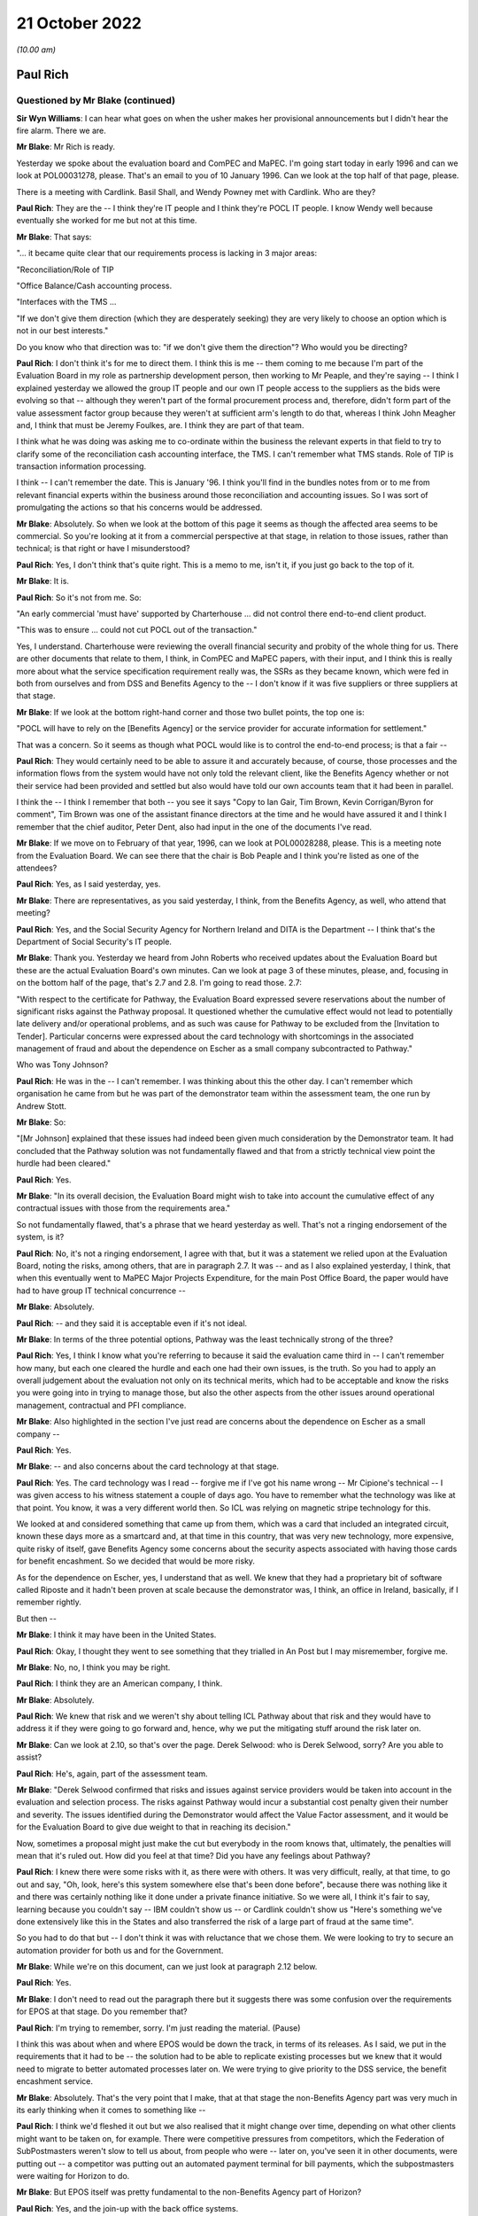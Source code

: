 .. raw:: html

   <a id="hearing-link" href="https://www.postofficehorizoninquiry.org.uk/hearings/phase-2-21-october-2022">Official hearing page</a>

21 October 2022
===============

.. raw:: html

   <div id="hearing-meta">
   <iframe width="200" height="113" src="https://www.youtube-nocookie.com/embed/Q0GZxRfYTZ4?rel=0&modestbranding=1" title="Post Office Horizon IT Inquiry - Paul Rich - Day 7 AM Live Stream (21 October 2022)" frameborder="0" allow="picture-in-picture; web-share" allowfullscreen></iframe>
   <iframe width="200" height="113" src="https://www.youtube-nocookie.com/embed/QMb-_-mDgDU?rel=0&modestbranding=1" title="Post Office Horizon IT Inquiry - Peter Copping - Day 7 PM Live Stream (21 October 2022)" frameborder="0" allow="picture-in-picture; web-share" allowfullscreen></iframe>
   </div>

*(10.00 am)*

Paul Rich
---------

Questioned by Mr Blake (continued)
^^^^^^^^^^^^^^^^^^^^^^^^^^^^^^^^^^

**Sir Wyn Williams**: I can hear what goes on when the usher makes her provisional announcements but I didn't hear the fire alarm.  There we are.

**Mr Blake**: Mr Rich is ready.

Yesterday we spoke about the evaluation board and ComPEC and MaPEC.  I'm going start today in early 1996 and can we look at POL00031278, please.  That's an email to you of 10 January 1996.  Can we look at the top half of that page, please.

There is a meeting with Cardlink.  Basil Shall, and Wendy Powney met with Cardlink.  Who are they?

**Paul Rich**: They are the -- I think they're IT people and I think they're POCL IT people.  I know Wendy well because eventually she worked for me but not at this time.

**Mr Blake**: That says:

"... it became quite clear that our requirements process is lacking in 3 major areas:

"Reconciliation/Role of TIP

"Office Balance/Cash accounting process.

"Interfaces with the TMS ...

"If we don't give them direction (which they are desperately seeking) they are very likely to choose an option which is not in our best interests."

Do you know who that direction was to: "if we don't give them the direction"?  Who would you be directing?

**Paul Rich**: I don't think it's for me to direct them.  I think this is me -- them coming to me because I'm part of the Evaluation Board in my role as partnership development person, then working to Mr Peaple, and they're saying -- I think I explained yesterday we allowed the group IT people and our own IT people access to the suppliers as the bids were evolving so that -- although they weren't part of the formal procurement process and, therefore, didn't form part of the value assessment factor group because they weren't at sufficient arm's length to do that, whereas I think John Meagher and, I think that must be Jeremy Foulkes, are.  I think they are part of that team.

I think what he was doing was asking me to co-ordinate within the business the relevant experts in that field to try to clarify some of the reconciliation cash accounting interface, the TMS.  I can't remember what TMS stands.  Role of TIP is transaction information processing.

I think -- I can't remember the date.  This is January '96.  I think you'll find in the bundles notes from or to me from relevant financial experts within the business around those reconciliation and accounting issues.  So I was sort of promulgating the actions so that his concerns would be addressed.

**Mr Blake**: Absolutely.  So when we look at the bottom of this page it seems as though the affected area seems to be commercial.  So you're looking at it from a commercial perspective at that stage, in relation to those issues, rather than technical; is that right or have I misunderstood?

**Paul Rich**: Yes, I don't think that's quite right.  This is a memo to me, isn't it, if you just go back to the top of it.

**Mr Blake**: It is.

**Paul Rich**: So it's not from me.  So:

"An early commercial 'must have' supported by Charterhouse ... did not control there end-to-end client product.

"This was to ensure ... could not cut POCL out of the transaction."

Yes, I understand.  Charterhouse were reviewing the overall financial security and probity of the whole thing for us.  There are other documents that relate to them, I think, in ComPEC and MaPEC papers, with their input, and I think this is really more about what the service specification requirement really was, the SSRs as they became known, which were fed in both from ourselves and from DSS and Benefits Agency to the -- I don't know if it was five suppliers or three suppliers at that stage.

**Mr Blake**: If we look at the bottom right-hand corner and those two bullet points, the top one is:

"POCL will have to rely on the [Benefits Agency] or the service provider for accurate information for settlement."

That was a concern.  So it seems as though what POCL would like is to control the end-to-end process; is that a fair --

**Paul Rich**: They would certainly need to be able to assure it and accurately because, of course, those processes and the information flows from the system would have not only told the relevant client, like the Benefits Agency whether or not their service had been provided and settled but also would have told our own accounts team that it had been in parallel.

I think the -- I think I remember that both -- you see it says "Copy to Ian Gair, Tim Brown, Kevin Corrigan/Byron for comment", Tim Brown was one of the assistant finance directors at the time and he would have assured it and I think I remember that the chief auditor, Peter Dent, also had input in the one of the documents I've read.

**Mr Blake**: If we move on to February of that year, 1996, can we look at POL00028288, please.  This is a meeting note from the Evaluation Board.  We can see there that the chair is Bob Peaple and I think you're listed as one of the attendees?

**Paul Rich**: Yes, as I said yesterday, yes.

**Mr Blake**: There are representatives, as you said yesterday, I think, from the Benefits Agency, as well, who attend that meeting?

**Paul Rich**: Yes, and the Social Security Agency for Northern Ireland and DITA is the Department -- I think that's the Department of Social Security's IT people.

**Mr Blake**: Thank you.  Yesterday we heard from John Roberts who received updates about the Evaluation Board but these are the actual Evaluation Board's own minutes.  Can we look at page 3 of these minutes, please, and, focusing in on the bottom half of the page, that's 2.7 and 2.8. I'm going to read those.  2.7:

"With respect to the certificate for Pathway, the Evaluation Board expressed severe reservations about the number of significant risks against the Pathway proposal.  It questioned whether the cumulative effect would not lead to potentially late delivery and/or operational problems, and as such was cause for Pathway to be excluded from the [Invitation to Tender]. Particular concerns were expressed about the card technology with shortcomings in the associated management of fraud and about the dependence on Escher as a small company subcontracted to Pathway."

Who was Tony Johnson?

**Paul Rich**: He was in the -- I can't remember.  I was thinking about this the other day.  I can't remember which organisation he came from but he was part of the demonstrator team within the assessment team, the one run by Andrew Stott.

**Mr Blake**: So:

"[Mr Johnson] explained that these issues had indeed been given much consideration by the Demonstrator team.  It had concluded that the Pathway solution was not fundamentally flawed and that from a strictly technical view point the hurdle had been cleared."

**Paul Rich**: Yes.

**Mr Blake**: "In its overall decision, the Evaluation Board might wish to take into account the cumulative effect of any contractual issues with those from the requirements area."

So not fundamentally flawed, that's a phrase that we heard yesterday as well.  That's not a ringing endorsement of the system, is it?

**Paul Rich**: No, it's not a ringing endorsement, I agree with that, but it was a statement we relied upon at the Evaluation Board, noting the risks, among others, that are in paragraph 2.7.  It was -- and as I also explained yesterday, I think, that when this eventually went to MaPEC Major Projects Expenditure, for the main Post Office Board, the paper would have had to have group IT technical concurrence --

**Mr Blake**: Absolutely.

**Paul Rich**: -- and they said it is acceptable even if it's not ideal.

**Mr Blake**: In terms of the three potential options, Pathway was the least technically strong of the three?

**Paul Rich**: Yes, I think I know what you're referring to because it said the evaluation came third in -- I can't remember how many, but each one cleared the hurdle and each one had their own issues, is the truth.  So you had to apply an overall judgement about the evaluation not only on its technical merits, which had to be acceptable and know the risks you were going into in trying to manage those, but also the other aspects from the other issues around operational management, contractual and PFI compliance.

**Mr Blake**: Also highlighted in the section I've just read are concerns about the dependence on Escher as a small company --

**Paul Rich**: Yes.

**Mr Blake**: -- and also concerns about the card technology at that stage.

**Paul Rich**: Yes.  The card technology was I read -- forgive me if I've got his name wrong -- Mr Cipione's technical -- I was given access to his witness statement a couple of days ago.  You have to remember what the technology was like at that point.  You know, it was a very different world then.  So ICL was relying on magnetic stripe technology for this.

We looked at and considered something that came up from them, which was a card that included an integrated circuit, known these days more as a smartcard and, at that time in this country, that was very new technology, more expensive, quite risky of itself, gave Benefits Agency some concerns about the security aspects associated with having those cards for benefit encashment.  So we decided that would be more risky.

As for the dependence on Escher, yes, I understand that as well.  We knew that they had a proprietary bit of software called Riposte and it hadn't been proven at scale because the demonstrator was, I think, an office in Ireland, basically, if I remember rightly.

But then --

**Mr Blake**: I think it may have been in the United States.

**Paul Rich**: Okay, I thought they went to see something that they trialled in An Post but I may misremember, forgive me.

**Mr Blake**: No, no, I think you may be right.

**Paul Rich**: I think they are an American company, I think.

**Mr Blake**: Absolutely.

**Paul Rich**: We knew that risk and we weren't shy about telling ICL Pathway about that risk and they would have to address it if they were going to go forward and, hence, why we put the mitigating stuff around the risk later on.

**Mr Blake**: Can we look at 2.10, so that's over the page.  Derek Selwood: who is Derek Selwood, sorry?  Are you able to assist?

**Paul Rich**: He's, again, part of the assessment team.

**Mr Blake**: "Derek Selwood confirmed that risks and issues against service providers would be taken into account in the evaluation and selection process.  The risks against Pathway would incur a substantial cost penalty given their number and severity.  The issues identified during the Demonstrator would affect the Value Factor assessment, and it would be for the Evaluation Board to give due weight to that in reaching its decision."

Now, sometimes a proposal might just make the cut but everybody in the room knows that, ultimately, the penalties will mean that it's ruled out.  How did you feel at that time?  Did you have any feelings about Pathway?

**Paul Rich**: I knew there were some risks with it, as there were with others.  It was very difficult, really, at that time, to go out and say, "Oh, look, here's this system somewhere else that's been done before", because there was nothing like it and there was certainly nothing like it done under a private finance initiative.  So we were all, I think it's fair to say, learning because you couldn't say -- IBM couldn't show us -- or Cardlink couldn't show us "Here's something we've done extensively like this in the States and also transferred the risk of a large part of fraud at the same time".

So you had to do that but -- I don't think it was with reluctance that we chose them.  We were looking to try to secure an automation provider for both us and for the Government.

**Mr Blake**: While we're on this document, can we just look at paragraph 2.12 below.

**Paul Rich**: Yes.

**Mr Blake**: I don't need to read out the paragraph there but it suggests there was some confusion over the requirements for EPOS at that stage.  Do you remember that?

**Paul Rich**: I'm trying to remember, sorry.  I'm just reading the material.  (Pause)

I think this was about when and where EPOS would be down the track, in terms of its releases.  As I said, we put in the requirements that it had to be -- the solution had to be able to replicate existing processes but we knew that it would need to migrate to better automated processes later on.  We were trying to give priority to the DSS service, the benefit encashment service.

**Mr Blake**: Absolutely.  That's the very point that I make, that at that stage the non-Benefits Agency part was very much in its early thinking when it comes to something like --

**Paul Rich**: I think we'd fleshed it out but we also realised that it might change over time, depending on what other clients might want to be taken on, for example.  There were competitive pressures from competitors, which the Federation of SubPostmasters weren't slow to tell us about, from people who were -- later on, you've seen it in other documents, were putting out -- a competitor was putting out an automated payment terminal for bill payments, which the subpostmasters were waiting for Horizon to do.

**Mr Blake**: But EPOS itself was pretty fundamental to the non-Benefits Agency part of Horizon?

**Paul Rich**: Yes, and the join-up with the back office systems.

**Mr Blake**: It seems that in early 1996, at least, it was only very much in its early stages and there was, according to this minute, some confusion over what was required.  Do you agree with that?

**Paul Rich**: I don't remember it, is the truth, but that's what it says here so I take it as read.

**Mr Blake**: Can we move on to a board paper.  It's POL00031237.  In fact, this document starts as a board paper but can we go to page 9.

**Paul Rich**: Can you just tell me what date that is, please?

**Mr Blake**: The document on page 9 will assist, actually.

**Paul Rich**: Thank you.  Oh, yes I remember this now.  Thank you.

**Mr Blake**: I'm just looking for the date.  The date of the --

**Paul Rich**: No, I understand.  This (unclear: simultaneous speakers) the Evaluation Board more or less immediately while -- once the recommendation had been made and mandates were being sought.

**Mr Blake**: So this is a minute from Bob Peaple to the Project Steering Committee?

**Paul Rich**: Yes.  Yes, we knew it as the Joint Steering Committee, so I'm not quite sure about that but fine, okay.

**Mr Blake**: Paragraph 1 sets out the "Purpose".  So:

"The purpose of this minute is to inform you of the substance of the meeting of the Evaluation Board which I chaired yesterday to consider the report of the evaluation team on the re-tenders submitted by Tom, Dick and Harry."

We went over this yesterday with Mr Roberts. I think you heard Mr Roberts' evidence?

**Paul Rich**: Some of it, not all of it.

**Mr Blake**: So Harry was Cardlink, Tom was IBM and Dick was Pathway. Can we look at paragraph 10, please.

**Paul Rich**: Peter Mathison is the chief executive of the Benefits Agency, by the way, he's not a Post Office person.

**Mr Blake**: Thank you.  I don't need to read paragraph 10 but essentially there were some wrinkles and they needed to issue an invitation to re-tender on 16 April; do you remember that?

**Paul Rich**: I can remember there was some iteration.  I don't remember the detail I'm afraid.

**Mr Blake**: That's fine.  Can we look at paragraph 13, which is over the page and could we focus in on that paragraph, please.

That addresses the technical aspects and, as you said earlier, on a technical level, all three satisfied the minimum levels; is that right?

**Paul Rich**: Yes.

**Mr Blake**: Can we look at paragraph 16, that's over the page.  It was ICL that was closest to the risk transfer sought; do you remember that?

**Paul Rich**: ICL, as far as I can remember, were the only ones that met that hurdle.  I think Cardlink was eliminated on other factors and then IBM were only prepared to take risk at a pound for pound, and I think -- I may have these numbers wrong, so forgive me, but it will be right in the order of magnitude.  I think Pathway were prepared to put up about 200 million of risk transfer.

**Mr Blake**: You're absolutely right.  If we go to paragraph 30 to 32 on page 15, please.  Would it be possible to highlight this?  Thank you very much.

Essentially, Pathway (Dick) was closest to what sponsors had sought to obtain, particularly in terms of the risk transfer; is that right?

**Paul Rich**: Sorry, that was a question?  Yes, yes, it was.  Sorry.

**Mr Blake**: Paragraph 33:

"The Board recognised that an award to Dick would imply a need for a proactive management stance by sponsors."

What did you understand by that?

**Paul Rich**: Well, any set of risks needs managing and it means that both sponsors had the need to put forward a suitable method of managing those risks.  The way we decided to do that was, as I said yesterday, to create this programme delivery authority, jointly staffed by BA and POCL people in the same building, working together -- which was an interesting cultural dynamic -- headed up by a DSS person to give the client reassurance and because they had skills, supplementing that with external contractors who had technical skills where necessary and then create -- I don't know what -- BA and DSS had their own project team, I think, also because I used to meet my equivalent, as it were, on what became the PDA board, but we also set up teams within Post Office in parallel to check what the PDA was doing and if there were any commercial or contractual issues.

I say that about the commercial contractual issues because, clearly, the contract hadn't been let then and there was still this to come and then we had to have -- we had to finalise our agreements with Benefits Agency on the back of that because that was a back-to-back arrangement.  But we also had to cope with the nature of the private finance initiative in that, in what proactive management meant.

**Mr Blake**: If you are looking for who is responsible for taking forward that proactive management stance, who was that then?  Was that the programme delivery authority or was it a particular individual?

**Paul Rich**: Well, the programme delivery authority on behalf of the two sponsors, and that reported to a Project Steering Committee, confusingly here, that's why I differentiated before, which consisted of the chief executive of ICL, the managing director of POCL, and the chief executive, I think, of the Benefits Agency being supplied with information.  So if there were issues to resolve, that programme steering committee was meant to resolve them.

**Mr Blake**: So there are lots of committees.

**Paul Rich**: There are.

**Mr Blake**: We've heard about lots of committees.  Who within the Post Office would have been responsible for taking forward the proactive management stance?

**Paul Rich**: Well, the managing director essentially would have been mandated by the board.  He delegated quite a lot of that to me to do things.  He would have also taken a proactive stance, as I did, with the person running the programme delivery authority.

**Mr Blake**: So that's Stuart Sweetman as managing director --

**Paul Rich**: He was by then, yes, I think.

**Mr Blake**: -- yourself, and then somebody within --

**Paul Rich**: Peter Crahan was the programme director, having taken over from Andrew Stott, I can't remember the exact date. He was another DSS person.  George McCorkell in the Benefits Agency, and the PDA board was chaired by -- ably, I may say -- Alec Wylie, who was the chief executive of Social Security Agency for Northern Ireland.

**Mr Blake**: Can we go back to the document that we were just on but look at page 1, which is the note for the board.

Paragraph 11 on the second page, I won't read it but it sets out the financial evaluation -- 11 and below -- and then can we go to the next page, and paragraph 14 is the "Non-financial evaluation".  One of the headings there is "non-financial characteristics" and it says:

"this reviewed suppliers' performance against a number of characteristics, including customer acceptability, reliability and support, managing capability, etc.  All three suppliers exceeded the acceptable level with the differences between them not significant for the purpose of discrimination."

I think that's consistent with what you told us earlier about the three?

**Paul Rich**: Yes.

**Mr Blake**: There isn't mention there, at least, of concerns about, for example, the dependence on Escher or the card technology issue?

**Paul Rich**: No, hadn't they been mentioned earlier or in the note?

**Mr Blake**: In fact, it mentions it slightly further down, so paragraph 15 that we can see there, "The Programme Evaluation Board recommended Pathway", and that was endorsed by the Joint Steering Committee.

Then it's paragraph 18, I think, that is the part of this particular note for the board that addresses the other technical risks in a little bit more detail. Could we have a look at paragraph 18?

**Paul Rich**: Yes, I see, okay.

**Mr Blake**: "Some technical risks were identified with all suppliers, and in some areas, Dick was considered to have higher technical risks that Tom and Harry.  However these risks are manageable through;

"a strong technical assurance function, with support from the Post Office IT Directorate,

"rigorous testing at development, trial and roll-out stages,

"ensuring supplier contingency plans,

"a proactive technical management plan."

Is that the proactive management stance that we talked about earlier that Bob Peaple was referring to?

**Paul Rich**: Essentially.  I think I just fleshed it out a little bit more in what we actually did, rather than what we thought was needed to do, as it were, and it also, depended on the strength of the people we both put in to that programme delivery authority when we staffed it.

But I think for the last, certainly, points 2 and 3, I think that's evidenced in all the bundles I've read, so far.

**Mr Blake**: So the Post Office IT Directorate were going to take responsibility for some of the technical assurance function?

**Paul Rich**: We would have placed people from within the Post Office IT function either from within Post Office Counters or from group IT into the PDA and, at the same time, they would have been assuring the board themselves through the group IT director or to whom he reported at board level, executive board level that --

**Mr Blake**: Can I just pause you there?

I am being told that the transcript has stopped. We may need to pause for a minute or two just while that is rectified.

Perhaps we can take a short break.  I know it's very early already but, seeing as this might take a few minutes, that could be our mid-morning break because we have a lot to do today.

**Sir Wyn Williams**: Whatever suits best, Mr Blake.

**Mr Blake**: Can we have a ten-minute break now?

**Sir Wyn Williams**: Yes.

**Mr Blake**: Thank you very much.

*(10.32 am)*

*(A short break)*

*(10.41 am)*

**Mr Blake**: Thank you, Chair, we can see you now.

I won't go back to that document but I think the bottom line, from what we just heard this morning is that Pathway got through the process but it was very clear that they needed close management; is that a fair summary?

**Paul Rich**: As far as the -- as within the remit of the PFI and I think what became clear later on and there are documents in the bundle that their idea of what PFI was slightly different to what the sponsors was.  I think there's a letter from Keith Todd later on in March '98 to Peter Mathison, chief executive of Benefits Agency, that spells out what they believed PFI meant and the level of unnecessary interference, therefore.

**Mr Blake**: Can you summarise that very briefly then.  Was it your position that you could have more involvement and their position that you shouldn't have the level of involvement that you were seeking?

**Paul Rich**: Yes.  Yes, if you want to summarise that briefly, "yes" is the right answer.  I think it was really around the extent to which they could, under the PFI -- private sector are innovative and can bring their skills to the party -- could take the business processes and we would have to rely on the outputs rather than the details of the design architecture underneath it.

**Mr Blake**: Can I just take you to your witness statement.  It's `WITN04030100 <https://www.postofficehorizoninquiry.org.uk/evidence/witn04030100-paul-rich-witness-statement>`_ and it's page 16 that I'd like to look at?

**Paul Rich**: This is my witness statement?

**Mr Blake**: Yes.

**Paul Rich**: What paragraph?

**Mr Blake**: It's paragraph 47.  You say there:

"Some post offices were not easily suitable for IT infrastructure, as they did not have the necessary space or equipment.  Moreover, Pathway underestimated the amount of new software development needed from its subcontractors, eg Escher.  A further issue was that the BA/DSS [CAPS] which was to feed data to Pathway's card systems, was not ready ..."

That sounds very much like the problems that were raised at the Evaluation Board pre-Invitation to Tender that we saw first thing this morning, don't they?

**Paul Rich**: Some of them.  One of the three but not the other two.

**Mr Blake**: There's the issue with Escher and also the card system -- concerns about the card system.

**Paul Rich**: No, I don't think that says -- I'm sorry, Mr Blake, I don't think that says concerns about the --

**Mr Blake**: It's the next page, sorry.

**Paul Rich**: Ah yes, I see.  Thank you.  Sorry.

**Mr Blake**: That paragraph begins by talking about the infrastructure.  Keith Todd may, in due course, say that Post Office couldn't reasonably have believed that their premises were fit for automation and that ICL weren't given a proper opportunity to inspect.  Would you agree with that?

**Paul Rich**: I said it was a learning process and, certainly, one of the things we knew, but we learnt more systematically, if I can use that word, was that of our 19,600 post offices they're not a heterogeneous set.  You know, you had Crown offices with 20 counter positions and a front room in the Orkneys.  I think what Pathway underestimated, reasonably, was the amount of the network that wasn't covered by ISDN.  For those of a certain age, that's a sort of predecessor to broadband, I suppose, on which their system relied for messaging and, therefore -- and typically in the smallest offices, of course, or in the most rural ones where BT, at that time, or Energis hadn't done.

So they didn't know that until they surveyed and we wouldn't have been able to tell them that in this statement of service requirement and, of course, the ergonomics as well about counter space and, hence, why we always insisted that both customer acceptability and how long transactions would take -- in case it affected our quality of service, queueing time, for example, in bigger offices, and user acceptability, in terms of agents or staff being able to use this, both physically and in terms of software -- were always included.

I think that's probably why, when we first realised we wouldn't be able to achieve post contract what we set out to, there was something called a no-fault re-plan because the other thing that was mentioned in there -- I don't know if you're going to ask me about that -- was the DSS issue.

**Mr Blake**: Yes, I'll come to the no-fault re-plan shortly.  You also highlight in your statement that Pathway had underestimated the training time required.

**Paul Rich**: That's true.

**Mr Blake**: You said, in terms of infrastructure, their underestimation may have been reasonable.  Was it reasonable in respect of training time?

**Paul Rich**: We thought they should have known that it would take -- as Mr Cipione said, we were acquiring a system not a piece of software and that system is about people and the human interface with that.  That was always at the heart of our business, unlikely as it may sound now.

But the training that they set out, which they did -- which they were contracted for, for part of that system, which they subcontracted to a company called Peritas, from memory, probably wasn't as extensive enough and, certainly, we pushed back hard at that once we had that pointed out to us, engaging with the Federation and with subpostmasters and -- et cetera.

**Mr Blake**: Is that something that thought was given to during the earlier stages: the evaluation stage, the Invitation to Tender stage?

**Paul Rich**: I think -- did we give it enough thought?  That's a good question.  Certainly, they had to demonstrate capability.  You know, it wasn't like going to a Microsoft and saying "I'll have that computer".  It was buying a whole system with all that went with it, including putting it in because we were an unautomated business of 19,600 offices with 70,000 people involved and it doesn't take a genius to work out that that culture change is going to happen overnight without professional training.

I've read other documents later on, after my time, when roll-out began, where I've only seen those since you've sent me -- the Inquiry sent me the bundles as I wouldn't have been there -- I've seen that, even in late '99, one of our senior managers was writing to Pathway saying "The training is still inadequate".

**Mr Blake**: Moving to February '97 to spring '98, as a member of the PDA board, you received testing reports and something called technical concurrencies.  Can you briefly describe what technical concurrencies were?

**Paul Rich**: Can you show me had -- they mean different things at different contexts, that's all.

**Mr Blake**: I only need a very brief explanation.

**Paul Rich**: Technical concurrencies meant is this stuff fit for purpose and is it working as we think it should or it is likely to work as we think it should and is it capable of working as we think it should?  Certainly, as I've described before, the Post Office Board was relying on technical concurrence from our own people, from the group IT people downwards, in order to assure it's approval of the business case.

**Mr Blake**: You, explained in your statement at paragraph 54 and 55 that there were delays in spring '97 and into 1998.  One of those reasons was an underestimation by Pathway of the effort and time needed to develop the services and the other was an issue with Escher.

**Paul Rich**: Yes.

**Mr Blake**: The Escher point again, something that we've heard a lot about this morning, mentioned that pre-ITT stage.

**Paul Rich**: Yes.  It becomes a running sore is the truth.  I know there were -- it wasn't like ICL were ignoring it.  You know, they were trying to fix it and they were putting more and more people, technical people, onto it.

I think the National Audit Office report says this as well, as well as PA, that ICL thought there'd be more systems integration than systems development involved. You know, they thought they could take pieces of the jigsaw and slot them in but when they tried to slot them in and then tried to scale them up, it needed systems development as well as integration skills, particularly around complex business rules like the DSS.

**Mr Blake**: In terms of Pathway's underestimation of the effort and time that was needed, was this proactive management stance implemented at that stage?  Do you think that ICL were being effectively managed?

**Paul Rich**: I think we were scrutinising them and I think if we hadn't have done we would have been tempted to say, "Okay, that's all right, go ahead then" and we never did that.  Personally -- and you have got evidence in the bundles, I would never compromise quality for speed, and I think I can -- we can demonstrate that by the number of replans, both in terms of roll-out to offices and to what was in the various releases that there were following the Benefits Agency one, where we kept staggering them and simplifying them to give it its best chance.

But we wanted to try to fix before rolling out and that was why the approach was taken about an initial Go Live of one office and then of ten offices and then a 200-type roll-out before any acceptance of the system or roll-out, in order to be able to test because some of the things you can't test unless it operates.

You can test some things, model office testing and end testing, as it's called, or user acceptability testing, all three of those, but until you actually put it in action in a safe environment, if I can put it that way, so you can tell with real customers and real agents using it, you need to understand what the result of that was.

**Mr Blake**: You talk in your statement -- it's paragraph 57 -- about the causes of delay and roll-out being the same as the causes of the no-fault re-plan.

**Paul Rich**: Yes.

**Mr Blake**: Very briefly, what were those causes, so far as you saw them?

**Paul Rich**: Inability to demonstrate to us completely -- to the Post Office, that it was able to work well in offices before rolling it out, an inability, from the DSS point of view, to securely do the benefit encashment service as far as they were concerned.  That was their end testing.

Two other points, just in support.  Complexities around the installation of the network and the ergonomics that I mentioned earlier but ICL were more aware of that by then, so by the time after the '96 re-fault plan, when the new master plan was -- there's a document that describes it in March '97, which was done for all parties as a re-plan, and then there was disappointment after that because ICL failed to deliver again to time.

But there was also the DSS issue of whether their own systems were fit for purpose and had been progressing as quickly as ICL believed to feed the system.  I think Keith Todd, in a letter, called -- said to Peter Mathison said that he believed DSS had "misrepresented" the state of the CAP systems.

**Mr Blake**: You talk about disappointment.  I'm going to move to the summer of 1997.  Can we look at POL00039669.  Now, this is a new document, in the sense that it has only very recently been shown to you, so if you need more time to look at this document, please do let me know.

**Paul Rich**: Can I have a look?  It hasn't come up on the screen.

**Mr Blake**: You are going to need more time than that!

It should be familiar now and it's only one sentence that I'd like to take you to.

**Paul Rich**: You gave me this at 2.00 yesterday.

**Mr Blake**: Indeed.

**Paul Rich**: Sir, I haven't fully reflected on it, I have to tell you, Chair, I'm sorry about that, but I read it overnight.

**Mr Blake**: It's the part just below "On Pathway" that I wanted to draw your attention to.  This is a letter to you from Stuart Sweetman.

**Paul Rich**: Yes, it's an internal memo because I was going on holiday, yes.

**Mr Blake**: It says:

"The technical release slippage is a cause of major concern for the [Benefits Agency], not so much for its direct impact but because it is a 'very poor' signal of ICL's capability, so soon after a re-plan."

Am I right to say it sounds as though you are quite concerned by that stage?

**Paul Rich**: I'm concerned and certainly DSS are.  I think this is the time at which we asked -- I think you will see in Peter Copping, later on today -- we asked PA to come in and do an independent review of where we were to see -- in mid-'97, to check because, you know, one slippage on a no-fault re-plan, soon after contract letting, as we are all learning is one thing but then for ICL not to be able to do what they said they would do at that point three months later is another.

**Mr Blake**: Why would you raise it with Stuart Sweetman?

**Paul Rich**: Because Stuart needed to know because he was part of the programme steering committee.  You know, I said earlier that major issues would have had to be resolved and I would have always kept the managing director, to whom I was a direct report, appraised of the situation because he may well have been dealing with other stakeholders like politicians, ministers and people like John Roberts, actually, as well.

**Mr Blake**: I'm going to take you to one more document of the same period.  This is 6 May, so a few days later.  It's POL00039668.  I apologise, this is, again, another one of those documents that you have only recently seen.

**Paul Rich**: It's not on my screen, sorry, Mr Blake.  Ah yes.

**Mr Blake**: It's from you to Min Burdett.  Who's Min Burdett?

**Paul Rich**: Min Burdett is someone within the technical assurance team.  She's a technician working to Mena Rego -- you see Mena there and Mena was direct report to me, not as part of the PDA but within Post Office Counters.  Mena had obviously asked her to have a look at the latest PDA documents that Pathway had put forward as part of their proposal to re-plan.

**Mr Blake**: Can we look at the penultimate paragraph on that page, please.  It says there:

"The main concern that POCL has is that it is not clear whether the right tests are in place (either as part of DIT or in the subsequent Model Office)to ensure the integrity of the new Benefit accounting, settlement and reconciliation process."

**Paul Rich**: Yes.

**Mr Blake**: Settlement and reconciliation process, obviously, we know is quite important, quite fundamental, in terms of the work of the subpostmaster.

**Paul Rich**: Yes, and I'm pleased that we were doing the work to try to assure that and absolutely check it out.

**Mr Blake**: Were you concerned about it at that stage?

**Paul Rich**: I was concerned -- I would have been concerned about all aspects of the programme that hadn't been running to time.

**Mr Blake**: Can we go to page 3 --

**Paul Rich**: I think in paragraph 2 above it shows you that we were prepared to move some -- we weren't prepared, sorry, to accept some of the planning -- squeezing in of new functionality without it being properly tested first.

**Mr Blake**: Paragraph 3, the first bullet point, it says:

"Assuring that the new Accounting, Settlement and Reconciliation end-to-end process works.  This is a POCL 'must have' and yet is not clear how POCL is going to know before the go-ahead is given that the new process will work."

Again, that must have been quite a concern at that stage.

**Paul Rich**: It was a concern and if you note the timing of this, which is --

**Mr Blake**: It's 6 May 1997.

**Paul Rich**: If you note the timing of this, there was a PDA report which I thought was -- sorry a PA report, which I thought was fair game, but one of the documents you gave me yesterday showed my reaction to a draft which said it had some gaps.  But it was fair game for much of it.  Then it also was about the time -- I know you questioned -- I saw that you questioned John Roberts yesterday about the lessons learnt exercise he had asked, which was July, I think, so two months after this, and, you know, I gave him that, as he called it, I think, a warts and all.

**Mr Blake**: Absolutely.  Shall we turn to that?  That's POL00028953.

**Paul Rich**: We haven't scripted this, have we?  So that's good.

**Mr Blake**: This is your covering letter.

**Paul Rich**: This covering letter to my colleagues on the Counter Executive Committee because it was important that they knew about it because it involved actions across the team.

**Mr Blake**: Can we look at page 7, please.  Can we look at the left-hand side of page 7.

Sorry, it's the page before that.  Thank you. Perfect.

This is a passage that I took John Roberts to yesterday, "there is a need to review enabling organisations", and it says further down there concerns about the end-to-end.

No, sorry, over the page, sorry.  Sorry, it's the page before then.  It's internal page 5.  It's certainly page 7 of my document.

**Paul Rich**: Is this the -- what's the "Key Improvement Lessons" it's under --

**Mr Blake**: "We need a better idea of connections to our other new systems", I think this is something you spoke about earlier.

**Paul Rich**: Yes.

**Mr Blake**: Is the concern that's being raised there that there weren't proper systems in place for POCL to understand why Horizon might not be working properly?

**Paul Rich**: I think that what became clear in this candid report from me was that I said it's a learning exercise for us in becoming an automated organisation.  I think I say that somewhere in here, and one of those things was that we had a number of projects in train that weren't to do with Horizon, either existing systems or back office systems, that were going through their own change and what we didn't have in one place was something to join those all up and plug Horizon into it, if I can put it simply like that.

So the -- sadly, I can see that most of the actions fall to me.

**Mr Blake**: Absolutely.  Can we look at the top document that's shown on screen and it's the bottom two bullet points on the right-hand side.

**Paul Rich**: Yes.

**Mr Blake**: "end-to-end testing procedures will need to be transferred from the PDA, and supplemented as release planning migrates back to POCL after the system is accepted

"a process for live trial acceptance is being devised to ensure collective ownership across POCL functions."

So that's your name on the right-hand side.

**Paul Rich**: Yes.  I mean, it is also "after the system is accepted" on the penultimate point which, of course, it hadn't been and wasn't until late '99.

**Mr Blake**: Is that penultimate point saying that, once the PDA has finished its work, that end-to-end testing will need to be assured at the Post Office end?

**Paul Rich**: Yes, for the Post Office systems, not for the DSS systems --

**Mr Blake**: Yes.

**Paul Rich**: -- which is the other part of the end-to-end for some services, obviously.

**Mr Blake**: The final bullet point, live trial acceptance, the processes were going to be Post Office processes.

**Paul Rich**: Yes, and, as it says there, "to ensure collective ownership across POCL functions".

**Mr Blake**: Now, your name is on the right-hand side.

**Paul Rich**: Yes.

**Mr Blake**: Does that mean that you were responsible for taking those forward?

**Paul Rich**: I was responsible at -- you see it says "Paul (ATSG)"?

**Mr Blake**: Yes.

**Paul Rich**: That's the automation transformation steering group, another fantastic name.  I think it became known as harnessing technology in post offices later on but it was -- basically I was asked by Stuart to set that up and bring together the project managers of these various technical projects, to be able to talk to each other and create a milestoned plan that ensured they joined up. I mean, at this time we were in the early stages of year 2000, for example.

**Mr Blake**: So as things went forward, who would have been taking that forward?

**Paul Rich**: After I'd left in early '99, that would have fallen within the remit, I imagine -- I can't be certain about this, you'd need to ask -- of Dave Miller, I would have thought.

**Mr Blake**: Can we --

**Paul Rich**: Dave Smith was the programme manager, the guy who apparently got up that interesting slide yesterday.

**Mr Blake**: Can we go on one page after the bottom page here.  So it's internal 7 but it's my page 9 and we have there, on the left-hand corner -- this is again something I raised with Mr Roberts -- robustness is being raised as an issue there.

On the right-hand side:

"Collective nerve needed to ensure no compromised on quality for sake of speed and to retain programme focus."

That's something that you have told us about already today.

**Paul Rich**: Yes.

**Mr Blake**: Was there some pressure then?  Why would this need to be said?

**Paul Rich**: Because I think -- remember I'm talking both to -- this is a report, essentially, for the John Roberts Counter Automation Steering Group and I've copied it to my Counter Executive Committee colleagues and, therefore, all the main players within the Post Office or within Post Office Counters are recipients of this and I just wanted us to be clear between us that we remained committed to not being expedient for the sake of speed, given the delays.

**Mr Blake**: Were there some who just wanted it to happen quickly?

**Paul Rich**: No, I don't think so.  Not within the Post Office, no. But in managing the disappointment of the slippages within Post Office and Post Office Counters, there were other stakeholders to manage as well, including Government ministers who'd have been shown timetables before.  You referred me yesterday to the Benefits Agency POCL memorandum of understanding, which pre-dated the awarding of the contract and, within that, there was an ambition to have completed the roll-out, as far as DSS were concerned, by the end of '99 and we were nowhere near that.

**Mr Blake**: So were the external pressures to speed up?

**Paul Rich**: Or to take a different approach.  I mean, I think I said elsewhere, and it may be at the bottom, I can't remember, at the bottom of this document.

**Mr Blake**: Perhaps we can look at internal page 8.  It's page 10 here.

**Paul Rich**: "DSS -- political issues", and as my note to Stuart -- as I was flying off to Germany that day -- said, after I'd met George McCorkell for dinner the night, my Benefit Agency equivalent, I think the slippage after the re-plan had dented confidence within DSS, and you have to -- you asked me about our relationship with the Benefits Agency yesterday.  Probably more DSS than BA, not quite the same thing now.  Different culture than us and much more command and control, much less open.

You can see from the style of this document this is a very open document.  It underpins our -- we had something called Business Excellence, Total Quality culture where no denial was a characteristic and putting the customer first was a characteristic at that time. DSS wouldn't have thought like that.

They always, I think, had the ACT option in the background and their systems, which not me but the NAO said weren't ready for purpose at the beginning of the -- were getting more fit for purpose.

**Mr Blake**: The threat of termination that's mentioned on that document, though, that must have had some impact on getting the job done quickly?

**Paul Rich**: Well, clearly we agreed.  There's documents that we agreed with the Benefits Agency through the programme delivery authority and its lawyers to put a breach notice in November '97, I think, from memory, so after this, but also committed to keep working on the programme while that was put forward.

You heard John yesterday say we had a difference of opinion about whether to follow that up later on with a cure notice, a 13-week cure notice.  There will be lawyers here that know better than me what a cure notice is, I'm afraid, but I think it's essentially putting them on notice that, unless they didn't get -- fund this in 13 weeks, there would be termination.

**Mr Blake**: During that summer there was still some significant technical problems.  I'm going to take you to a document POL00028311.  That's a programme delivery authority board meeting, 21 August 1997.  Can we go to page 4. That's paragraph 2.1.4.6.  It says there in the third sentence:

"POCL also had problems with testing especially Electronic Point of Sale System ... Pathway reported that their testing strategy was under review and agreed to pay particular attention to EPOSS."

**Paul Rich**: Good.  I notice it is Mr Coombs direction and Mr Coombs was someone that Pathway brought in to strengthen their technical team.  He was the ICL technical director at the time and I think he was parachuted in to Pathway.

**Mr Blake**: Can we go over the page to paragraph 2.3.  There you highlight that more emphasis was being placed on live trial and quality rather than speed.  So that's again the very point that you made in the earlier document. Again, there seems to be a looming pressure coming from somewhere for speed.  Would you agree with that?

**Paul Rich**: Not from us.  I mean, you know, we had what we thought were a set of committed timetables after a re-plan in March '97 and they were slipping.  What do you do about that, is the question, you know, and so we had another re-plan and we questioned severely from the documents, some of which you've just seen, about whether Pathway's proposals to catch up in terms of release software were really credible.  We wouldn't have agreed to something that was intrinsically risky technically, as far as we were concerned, before it was bottomed out.

DSS, as I said, had promised their business case, as I understood it, belatedly, from documents I've seen and from the NAO report to remind myself -- had predicated to the Treasury something like 15 million a month on fraud savings, as the basis of their business case, in order to -- once it had been rolled out and once it was working.  So, clearly, they had -- I mean, the delays were hurting every party financially.

There was no winner here.  ICL weren't getting paid because the PFI structures.  We were having our competitive position damaged.  We were disappointing subpostmasters and our staff whom we said "This is coming".

But so there wasn't, you know, severe pressure to get this done but we had to, as I say, hold our collective nerve to ensure that what we put out was good enough.

**Mr Blake**: But there's document after document saying "We need to emphasise quality rather than speed", and, I just wondered, somebody must have been asking for speed rather than quality?

**Paul Rich**: As I said, I'm trying, to be honest, really honest and candid and to the best of my recollection.  There was undoubtedly pressure on Benefits Agency from DSS and I would imagine the Treasury.  I don't know I'm speculating on that.  They were pretty close, DSS and Treasury.  They were a big-spending department so they would be.

You know, they would have been saying, "What's going on here?  Why can't we do ACT instead?"

**Mr Blake**: You mention the PA Consulting report and that was in October 1997.  I'm going to spend a little bit of time on that.

**Paul Rich**: I thought it was a bit earlier than that, I'm sorry.

**Mr Blake**: The report itself was October 1997 and that's actually one of the questions that I'm going to begin with which is did you input into the report before it was published?

**Paul Rich**: I did, because Peter came round and saw most parties from within the -- because he was commissioned by the PDA from Alec Wylie, so all parties involved.  I think you reminded me, actually, from the document I saw last night -- thank you -- about my initial reaction to it was that one of my queries was I don't think he talked to enough people within Post Office Counters to get a fully rounded view on people like who were involved in the automation steering or the finance people, although we asked him to do it.  But you'd ask Peter about that yourself.

**Mr Blake**: You said at paragraph 63 of your witness statement that PA Consulting report of October 1997 found no fundamental technical issues with the system.  That sounds a little bit like the comment we heard yesterday, "not fundamentally flawed".  Did you have lesser concerns?

**Paul Rich**: Well, it's a load of lessons that were emerging and I tried to dispose in that July report for all parties. You know, I could only take -- I could observe what was happening with other people and give my opinion on it. I could only action what I thought was necessary within Post Office or recommend action.

**Mr Blake**: Can we look at POL00090015.

**Paul Rich**: But you are right that we did rely on quite -- that it was -- it could work.  It wasn't technically intrinsically flawed.

**Mr Blake**: Absolutely.  This is precisely a document that I'm going to take you to.  Again this is one of those new documents --

**Paul Rich**: This is the one I was referring to.

**Mr Blake**: Yes.

**Paul Rich**: There you go.

**Mr Blake**: So if we look at that document, it's the last page of that document and it's a letter from you to Peter Copping.

**Paul Rich**: Yes.

**Mr Blake**: This is -- it seems like an important point.  So you're saying there --

**Paul Rich**: What date is this please, Mr Blake?

**Mr Blake**: It's 8 September 1997 so shortly before publication. Publication was in October.

**Paul Rich**: I see.  Thank you.

**Mr Blake**: "Two points do occur: first, on the basic technical question of whether there's a basic ICL Pathway design flaw or not ... combined with the sheer scale of what we're trying to do, makes the programme inherently unstable.  The report is silent on this explicitly at the moment, though it implies the design is feasible. I wonder if people who worked on the initial technical evaluation (including, if I recall correctly, a PA consultant) could help [me] here?"

So this seems to be you drilling down on precisely the issue that we were addressing yesterday, that because you were focusing on "fundamentally flawed" --

**Paul Rich**: We wanted to know because, as I said, we had a culture -- I don't know what it's like today in Post Office Limited -- but we had a culture of "no denial". We wanted to know.  If you didn't know, what could you do about it?

**Mr Blake**: "Instability" is perhaps -- would you agree it would be a better test than "fundamentally flawed", if you are agreeing a system?

**Paul Rich**: I mean, I think my language was a bit, you know, imprecise there.  "Unstable" could mean a number of things, couldn't it, and I can't remember exactly what I meant there.  I didn't know if it meant "undoable" or "it might fall over"; it could mean either of those things.

**Mr Blake**: I think "fundamentally flawed" you would understand to be doesn't really work, whereas --

**Paul Rich**: Yes, "fundamentally flawed" -- it's the "inherently" bit.  You know, "inherently" implies that -- or to me at any rate -- that it will be difficult to fix and it might be something structural and systematic.  If there are technical issues and flaws that can be addressed and tested, that's a different matter.

**Mr Blake**: Would it be fair to say that you're asking there, is it unreliable even if it works?

**Paul Rich**: I don't think I had that in mind when I wrote it, is the truth.

**Mr Blake**: Were those questions that were being asked at the time?

**Paul Rich**: I'm trying to remember honestly.  We certainly will have -- "unreliable" will have been really manifested during a live trial if it was unreliable or not and we hadn't gone into live trial other than a few offices at that stage.  So it would have been difficult to know. CF my earlier answer about; some testing you can't do until you actually -- you can do all the testing -- It's like playing a football match; you can do all the training but you have to actually be in a match to see if it works.

**Mr Blake**: So it's the acceptance and the testing live trial --

**Paul Rich**: Live trial had to come before acceptance.  That was a -- very fundamental stuff and the issues that came out of live trial -- or around live trial in the other forms of testing -- would have been logged and then addressed to Pathway and the seriousness of them, either something that make it unreliable or the instance of them, you know, the frequency of them, would have been -- would have determined their seriousness and their prioritisation to get fixed before moving on, to my mind.

**Mr Blake**: Do you think you got an answer to that point on whether it was inherently unstable?

**Paul Rich**: I think the October one, report that came out, said it wasn't fundamentally flawed and I took that as including in that.

**Mr Blake**: So your understanding of "fundamentally flawed" would include whether something --

**Paul Rich**: Whether it was reliable to work, you know, because if it was fundamentally flawed it wouldn't.

**Mr Blake**: Let's look at the report itself.  That is at `POL00028092 <https://www.postofficehorizoninquiry.org.uk/evidence/pol00028092-pa-consulting-group-review-ba-pocl-programme>`_.  Can we look at page 7, please.  So although, as you said, the finding is that the system isn't fundamentally flawed there were at least some concerns both in relation to POCL and in relation to Pathway at that stage that were raised by PA Consulting; would you agree with that?

**Paul Rich**: Yes, we did.  All three organisations got some lessons to learn.

**Mr Blake**: If we look at those three bullet points at the top --

**Paul Rich**: Yes.

**Mr Blake**: -- and actually can we look at the top half of the page including the paragraph that begins, "our key concern". So there are some concerns raised in those bullet points and then it goes on to say:

"Our key concern is that the skills required for many of the new senior posts are, in our opinion, not those we would have expected to find as part of POCL core competencies ..."

So there are concerns there, it seems, about a lack of skills within the Post Office; is that right?

**Paul Rich**: Lack of those skills particularly true as it says to implementation, management and contract and service. I wouldn't have agreed with him about contract management.  I think contract management, he's talking about a technical contract and how you manage that. Service management, I would have agreed because, I said earlier on, we were learning to be an automated organisation and an automated organisation needs a central service management function typically.  We knew that: we were trying to address it.  It was complicated by the fact that the PFI contract was let out, so some of that service management, as Mr Cipione points out, was contracted to Pathway to provide, in terms of helpdesk, support desk, system desk, incident log-in, all that stuff, but you still needed someone to be able to manage that provider.

**Mr Blake**: The third of those bullet points, they concern EPOSS:

"In the longer term there's the issue of developing the POCL requirements for EPOSS and the supporting computer applications.  We understand there is much still to do here, which will require additional resource."

EPOSS -- we heard about earlier this morning didn't we -- at an early stage there hadn't been enough thinking about EPOSS and again in October 1997 there were concerns about there being much still to do in relation to EPOSS?

**Paul Rich**: I agree with that.  There was still much to do and it's not a defence or an excuse, it's not what I'm here for but the prioritisation on the benefits service, which could have put a whole system in jeopardy, or the whole project in jeopardy, we seemed to think we should get that right before moving on.  We understood it needed to be done and we did put extra resource on.

**Mr Blake**: Can we look at page 8 and it's M3.4 on that page.  The report then goes on to talk about concerns with Pathway and it's over the page that I would like to look at and it's the first paragraph:

"Much of our review at Pathway has focused on the robustness of the technical solution since this has become a significant concern for the sponsors and Pathway.  Whilst we have been able to obtain satisfactory answers to all our questions, in particular regarding the way security requirements will be incorporated and on scalability and performance, there must continue to be reservations in all these areas until the final design is baselined and then realised. It is also important to note the dependency for technical success on Escher which is a small, Boston-based software house and the source of the Riposte messaging software which is at the heart of the system."

Now, again that's something we spoke about earlier that was --

**Paul Rich**: And he's repeating what we knew that Escher -- they were dependent on Escher and what were they doing about it to put it right.  I've been trying to remember that actually.  I honestly can't recall what extra resources or what actions Fujitsu took or Pathway took to -- I can't remember if they brought Escher in or bought them out or got them in but they certainly put extra technical resource to manage them.

**Mr Blake**: Can we look at your statement which describes replans that took place around this time.  It's `WITN04030100 <https://www.postofficehorizoninquiry.org.uk/evidence/witn04030100-paul-rich-witness-statement>`_.

**Paul Rich**: Paragraph, please?

**Mr Blake**: Paragraph 68, page 24.

**Paul Rich**: Thank you.

**Mr Blake**: I think this is talking about this particular time:

"This was my understanding of the technical difficulties with Horizon at the time but I would also add that those Post Offices to whom the service had been rolled out largely reported that it was going ok.  They did not raise many technical difficulties and indeed many post offices who did not yet have access to the system were saying that they wanted it."

Now, a reading of that paragraph might be that it contains quite a few caveats in it.  At that stage it would own have been a small number of post offices who had Horizon installed I think less than 200.

**Paul Rich**: Yes, about 205-215.

**Mr Blake**: There was also limited functionality at that stage.

**Paul Rich**: Limited functionality, yes.  Both of those are true. I tried to express that.  Forgive me if I didn't.

**Mr Blake**: If some subpostmasters were having some technical difficulties at that stage, when it was still a small project, would that have been a concern?

**Paul Rich**: Yes, but my memory of that is that the nature of the technical difficulties weren't the ones that were being experienced, apparently, during roll-out, around the lack of balancing and that sort of stuff.

**Mr Blake**: So what was your understanding of --

**Paul Rich**: I think it was things like screens freezing occasionally.  I might be wrong, there might be one or two.  I can't be certain but I do know that I can remember Dave -- you will have, to ask Dave Miller -- Dave Miller having a meeting with many of the subpostmasters who were in the trials or going round there and asking them the direct question -- I think it's in one of the Federation documents -- saying "So given all this, would you want us to roll it out further?"  With a resounding yes.

So that isn't to say we were complacent. I wouldn't want to give that impression.  We weren't. But the whole purpose of doing the live trial was, as I said earlier, was to try to get those experiences from those who were actually using the system and get some feedback into that.

**Mr Blake**: Could I ask for the witness statement to be brought back on screen on the same page if possible.  Thank you very much.  Can we look at paragraph 69.  There you say:

"... the natural forum to raise these difficulties would have been at the meetings between the :abbr:`NFSP (National Federation of SubPostmasters)` and the network director."

Who was the network director?  Was that Jonathan Evans?

**Paul Rich**: Yes, it was.

**Mr Blake**: So you would have expected problems to have been raised by the :abbr:`NFSP (National Federation of SubPostmasters)` at that stage; is that right?

**Paul Rich**: The :abbr:`NFSP (National Federation of SubPostmasters)`, as John said yesterday, certainly weren't in the Post Office's pocket.  They were vociferous if they thought there was an issue and if there had been substantive -- well I imagine, I'm speculating -- I imagine if there had been substantive complaints by those subpostmasters who had used the system because of these sort of issues.  I'm sure they would have been alerted to it and they would have been not slow in coming forward with those.

**Mr Blake**: But the number of post offices at that stage was very small.

**Paul Rich**: As I was saying, yes.

**Mr Blake**: What did you see as the role of the :abbr:`NFSP (National Federation of SubPostmasters)` in that regard then?

**Paul Rich**: Clearly they -- they were with us bringing together subpostmasters to get their reaction.  I think the meeting I alluded to before, which I read about when Dave Miller went, I think there was an :abbr:`NFSP (National Federation of SubPostmasters)` executive member there for that.  The NFSP have been involved early on in the genesis of the Horizon project against threat of ACT and therefore the threat to the national network.  They clearly would have been representing their members there, fiercely, to ministers.

**Mr Blake**: Do you think the :abbr:`NFSP (National Federation of SubPostmasters)` were given much of a role at that stage?

**Paul Rich**: Given?

**Mr Blake**: Well, did they have much of a role, much of a say, in what was going on?

**Paul Rich**: They were kept informed.  They went to meetings with Pathway, I think, during the bidding process.  I think all three bidders set out stalls at a National Federation of SubPostmasters conference to show these sort of things.  We hadn't gone and we didn't think about that until I was in the process of setting up Post Office Counters Limited we didn't think about putting them on the board, for example, or giving them a non-exec role.  I think that would have been a step too far for us at that point.

**Mr Blake**: Can we look at POL00028137, please.  Now, this is a very early meeting, so some years before the period that I'm talking about?

**Paul Rich**: Yes, this is in the very genesis.  This is just before -- just to give context to this, the MOU you showed me yesterday which was '95 there were earlier non-legally -- non-legal versions of that to which this was a contributor.

**Mr Blake**: Can we look at the penultimate paragraph of that and the final sentence of that penultimate paragraph:

":abbr:`NFSP (National Federation of SubPostmasters)` involvement would be kept to a minimum."

Do you think that there was an attempt to keep NFSP involvement to a minimum?

**Paul Rich**: No.  I don't.  I'm surprised about that.  Did I write those notes?

**Mr Blake**: That's a minute of the --

**Paul Rich**: Yeah, I wonder who wrote them.  For example, Andrew -- no, that's not true.  I was going to say he was the guy who dealt with the Fed but probably wasn't at that point.  No, I don't -- we did engage with the Federation around those issues but there were boundaries.  You know, there had to be boundaries.  They were a trade organisation representing people and we took them seriously because they were our people too.

**Mr Blake**: Do you think some people took a view that they shouldn't be getting involved in the technical side of things?

**Paul Rich**: Well, I don't think they had technical capability but certainly we were keen to include subpostmasters and tell the Federation about the user testing.

**Mr Blake**: I'm going to move on to November 1997 and that's a month after the PA Consulting report.  Can we look at POL00028599.  This is an interim business continuity status report for the period 20 to 26 November 1997 and you were a recipient of this report.

**Paul Rich**: Was this one of the new ones, Mr Blake, or one of the old ones?

**Mr Blake**: I believe it's an old one.

**Paul Rich**: Okay, fair enough.

**Mr Blake**: I'm only going to take you to a paragraph of it.  Can we look at page 2, paragraph 1, halfway down that paragraph it says:

"The primary purpose is to identify any issues (actual or potential) that might give rise to considering a suspension of the Congo 4 roll-out or regression from ICL Pathway services."

Do you remember the Congo 4 roll-out?

**Paul Rich**: I will probably get this wrong.  My memory is failing me now from however long ago.  Congo -- I can't -- I wouldn't be able to give you the detail of what Congo 4 roll-out.  There was Congo 4, Congo 5, Congo 4 plus, we knew it also as 1C which I think it said before but I think these were releases relating to other functionality other than the benefit encashment service.

**Mr Blake**: At the bottom of that page it makes clear that there are no matters that need escalating for consideration of a suspending of the Congo 4 roll-out but it's paragraph 3.2.1 that I'd like you to look at and that's on page 3.  Can we possibly blow up that paragraph. Thank you very much.

"After assurances following a previous duplicate payment ... a new duplicate payment situation has occurred at Bath Road SPSO.  This was due to the Post Office not being able to 'poll' for 8 or 9 days, therefore the system was unable to identify that the original payment had already been made."

Now, we heard from Mr Roberts yesterday that he wasn't really involved -- or his evidence was that he wasn't significantly involved in this kind of level of detail, individual branch level of detail -- but this is something that would have been brought to your attention at the time, that level of detail?

**Paul Rich**: What date was this, please?

**Mr Blake**: It is November 1997.

**Paul Rich**: '97, okay.  Yes, it would have been then, yes.

**Mr Blake**: What do you understand by that paragraph?

**Paul Rich**: I understand that there seemed to be an issue, as it says, not being able to "poll" that ICL would need to fix.

**Mr Blake**: Can we go over the page please to 3.4.1.  Can we look at 3.4.1 -- thank you very much:

"One of the new PMSR reports introduced at the beginning of release 1c, does not appear to be working correctly.  It did not pick up the Bath Road duplicate payment and report it as an unmatched encashment. Pathway have stated that they will seek an urgent fix to this."

Can we look at the paragraph below the two paragraphs below:

"Another concern is that one of the transactions involved in this incident didn't come through to ABED and wasn't reported on the CBoS report.  Pathway aim to address this as part of the fix being applied to the above.

"This has a double impact on transaction processing:

"[first] it creates an error against cash account.

"[Second] settlement with BA is based on an incorrect sum -- Pathway are looking to manually amend the CBoS report as an interim measure.  This has an impact on POCL accounting."

Pausing there, do you understand that second bullet?

**Paul Rich**: I don't know what a CBoS report is, honestly I don't.

**Mr Blake**: Were you aware that Pathway was able to manually amend certain things in branch -- in the branch accounts?

**Paul Rich**: Well, from this -- not that I remember -- but from this, it's in black and white, so I must have read it at the time.  But I don't remember that and I don't -- and it would have been with Pathway and the PDA to fix.

**Mr Blake**: It says, "This has an impact on POCL accounting"; do you know what that meant there?

**Paul Rich**: Well, presumably the accounting would have been -- had to have been adjusted to correct the error.

**Mr Blake**: So if there's a manual amendment it would have an impact on Post Office accounting?

**Paul Rich**: Yes.  I don't know if -- it says, "Pathway are looking to amend".  I don't know if they did, so I can't comment I'm afraid.

**Mr Blake**: The paragraph below:

"The above has been registered with Operational Service Management, but there is a growing concern given the limited functionality and few on-line offices."

**Paul Rich**: Yes.

**Mr Blake**: So in that period were you concerned about errors during the "limited functionality and few on-line office" period?

**Paul Rich**: I don't remember it as -- as I said earlier -- as a large issue or a big material issue that was being brought to our attention all the time.  Clearly this is an example.  It's an operational service management report which goes to me and others as part of the PDA board and when the PDA board met we would have asked what had been done about it and decided.  I don't think it's like -- it's not sent to me to action, as it were, myself.

**Mr Blake**: Did somebody in particular action that?

**Paul Rich**: Can you show me who the --

**Mr Blake**: Can we look at the first page --

**Paul Rich**: Because I don't remember this report.  Yes, it would have been -- yes it would have been -- the person who would have been tasked with fixing it with ICL would have been Peter Crahan.  He's the guy in charge of the PDA at this point bearing in mind the PDA existed and Horizon programme or -- it hadn't been moved yet to Horizon or it was in the process of doing, so I think (unclear).

**Mr Blake**: I'm going to move on to 1998, the spring to autumn of 1998.  Can you briefly tell us how your role changed in that period?

**Paul Rich**: In the spring/autumn '98?

**Mr Blake**: Yes.  I think after 1997 did you leave the PDA board?

**Paul Rich**: No.  I think what happened was the PDA board -- the PDA started to dissolve and -- that was part of the recommendations, as John said yesterday -- we brought more things back in-house.  There was still a residual PDA dealing with contractual matters and that sort of things, where there was a joint contract, but we brought a lot of it back into a new Horizon programme director -- which was Dave Miller.  So my role changed, really, to more like a commercial strategic, rather than delivery.  Of course I needed to be kept appraised of where we were because clearly things are iterative to some extent.

**Mr Blake**: So at that stage was David Miller more focused on the technical matters and you were --

**Paul Rich**: On the delivery.

**Mr Blake**: -- on the delivery.

**Paul Rich**: -- on the delivery, including the technical matters.  He would have been resourced up.  We resourced him up.  He would have reported directly on those matters to the managing director.

**Mr Blake**: And your role at that stage, you saw as more strategic?

**Paul Rich**: More strategic commercial I suppose if there had been major contract re-negotiations that came out but everything, then of course, was in hiatus during, as John -- I hadn't heard him use that expression before, "the year lost" -- in '98 when the Benefits Agency and DSS basically called time and the Treasury working group was set up et cetera, et cetera.

So Dave Miller was trying to keep the programme going, with his Benefits Agency, under a guy called Vince Gaskell, who was on there, was doing that for the Benefits Agency, if you like, and we were more involved, really, in trying to cope with the various reports, consultancies and people sent to us by the Treasury working group and give what we thought was good advice.

**Mr Blake**: Can we look at POL00038828, please and this is moving to March 1998, March and April.

**Paul Rich**: Ah yes.  This was the first Bird & Bird report.

**Mr Blake**: Do you know whose handwriting that is on the front page? It doesn't matter if you don't recognise it.

**Paul Rich**: I would have thought it's Dave Miller's but it says "Dave" so it's confused me.  I don't therefore.

**Mr Blake**: Can we look at page 5 in paragraph 310.  Again is this the same -- I don't if this is same handwriting or if this is handwriting that you recognise at all?

**Paul Rich**: No, you gave me a document yesterday which had annotations on it which looked similar to this.

**Mr Blake**: You don't need to be a handwriting expert.  If it's not yours, then that's sufficient.

**Paul Rich**: -- I don't know -- Dave would have had a number, you know, people working for him and I imagine it's one of those.

**Mr Blake**: So there are some concerns set out there; I'm going to very briefly summarise them.  There were some concerns about paperwork things or agreements to agree, contracting authority responsibilities et cetera.  The second bullet point security controls, security requirements.  The third paragraph, training requirements and solutions.  That seems to be crossed out, I'm not sure if you are able to assist as to why that would be crossed out?

**Paul Rich**: No.

**Mr Blake**: The fourth, problems with the Post Office estate, availability of ISDN connections.

**Paul Rich**: I've mentioned some of those before haven't it?

**Mr Blake**: Yes.  Then it's the next paragraph that I'd like to look at:

"The Pathway systems interface to BA and POCL systems.  Some of these are new systems, being developed in parallel with Pathway, others are being modified to include the Interfaces.  There have been a number of issues with the interface systems, particularly with the BA CAPS programme and the POCL reference data system."

Does it say -- if may say "infer culpability" or something on the right-hand side, but again if it's not your --

**Paul Rich**: Honestly, I couldn't tell you who that was.

**Mr Blake**: Were you aware of POCL reference data issues at that stage?

**Paul Rich**: I know we had to get our reference data more systematic in order to be able to cope with an automated world. I wasn't aware of, at that time -- I don't remember at any rate -- reference data issues being a particular interface problem at that time.  I've read subsequent reports that you have sent me, or the Inquiry sent me rather, sorry, that talks about reference data issues --

**Mr Blake**: Would you have received these Bird & Bird documents?

**Paul Rich**: I think I would have received this Bird & Bird document at that time.  I think I referred to it in my witness statement, so I might have done.  It's confusing because this is Project Mentors and they did a separate one, out of the blue really, at the end of '99 as well.

**Mr Blake**: So who were Project Mentors, very briefly?

**Paul Rich**: I think they were a consultancy, an IT consultancy or claim they were.  I think they were run by a professor --

**Mr Blake**: We may see that --

**Paul Rich**: -- that obviously Bird & Bird, who were the joint contract solicitors for the PDA, knew.

**Mr Blake**: Can we look at POL00069096.  That's a meeting of the Counter Automation Steering Group on 27 March 1998. I think you'll need to go over the page but it's clear that was sent to you, the first page that we skipped over, and you would have received that because you're named as being present at the meeting as well?

**Paul Rich**: This is the minutes of this meeting I see, yes.  Thank you.

**Mr Blake**: Can we look at page 3 and the top two paragraphs there. It says, about halfway down the first one:

"POCL would not seek to delay Pathway's April 1999 roll-out date, but before accepting the system would want to be certain ... it was working correctly; work on EPOSS was continuing and Pathway had indicated that while it could provide a system which met the contract, its lack of robustness could generate high level of errors within POCL.  This was being investigated although it was difficult to quantify how the system would work until after it had been installed and was operational."

That all sounds quite serious at that stage, doesn't it, especially in relation to EPOSS?

**Paul Rich**: Yes, I mean, that doesn't say, though, that we would have wanted to have let this system roll out, not in my view anyhow, without the Acceptance Incidence, including on EPOSS, being cleared.

**Mr Blake**: So it's similar to the evidence that you gave earlier that, although you knew there were problems it would be in the roll-out that that kind of thing might --

**Paul Rich**: Well, the roll-out -- before going into roll out, Dave Miller I think had a system of acceptance instances which he categorised high, medium and low and there were a certain number that could be allowed but none that were high, and I would have imagined the EPOSS one was high.  But that acceptance happened after my time, so I can't really comment on that.

**Mr Blake**: The reference to high level of errors there sounds concerning.

**Paul Rich**: Well, it says "could generate high levels of errors". It sounds like the way -- this is a report by Dave, by the sound of it, and it said Pathway itself had -- might have thought that the way it was doing it could generate high levels of error.  So that is a cause for concern.

**Mr Blake**: If we look back at the first page --

**Paul Rich**: I mean, clearly, that wasn't acceptable.

**Mr Blake**: -- sorry, the second page.  The attendees of that meeting: John Roberts was Chairman of that committee.

**Paul Rich**: He was.

**Mr Blake**: Would you have expected him to take that kind of information to the board level?

**Paul Rich**: You need to ask John that.

**Mr Blake**: Was your expectation at that time that those kinds of details would have been raised at board level?

**Paul Rich**: I would have respected John's judgement about what he took or didn't take to the board.  This was, as he said yesterday, an extra piece of governance on the board that he included, he and his -- some of his colleagues, the executive colleagues, Richard Close is the finance director, Jerry Cope is the group strategy director, Stuart Sweetman, the managing director for counters and me and Dave from within Counters -- in order to more closely monitor the project.

**Mr Blake**: I think you have said that acceptance criteria would be an important factor in dealing with those kinds of problems.

**Paul Rich**: Yes.

**Mr Blake**: Who would you see as responsible for that?

**Paul Rich**: Well, the acceptance criteria, from what I've read recently, ICL was proposing different acceptance criteria towards the end of '98/'99, as I understand it, and that was then -- that would have fallen to Dave Miller primarily to deal with at that point, not me, so I can't comment on those and didn't comment on those and those acceptance criteria, which would have then folded in, in the second half of '99, after the ministerial decision would have led, I imagine, to the acceptance criteria being modified, as part of the re-negotiation of the heads of terms between ICL and Post Office. I don't know who had signatory authority within the Post Office for that, I'm afraid.

**Mr Blake**: You don't know who had signatory authority but who would you have expected to have taken responsibility --

**Paul Rich**: For the acceptance criteria?

**Mr Blake**: -- for the acceptance criteria?

**Paul Rich**: I would have imagined Dave with taking legal advice and surrounding himself with people from -- who had experience of the programme and taking IT advice and others.  I'm sure he would have done this, I trust Dave would have.

**Mr Blake**: That's David Miller?

**Paul Rich**: David Miller, yes.

**Mr Blake**: I'm going to move on to the Treasury working group. Now, you weren't part of that group.  I think it was Jonathan Evans.

**Paul Rich**: Jonathan Evans, Jonathan represented Counters although I gave inputs to it.

**Mr Blake**: Do you think that the Post Office provided enough technical expertise to those kinds of groups?

**Paul Rich**: Well, there was a panel of technical experts working for the Treasury working group, alongside KPMG, who were doing the overall evaluation, and they came and talked to various people within the business.  So it was really responding to them, rather than being -- us saying "Here's our technical people, could you do it?"  They were asking us a lot of questions about the impact of cancellation or termination of the contract, in part or in full, and, as you heard from John yesterday, the variations to that theme got wilder and wilder and more and more radical at times.

**Mr Blake**: We heard earlier about the PA report which said that there was at least some lack of expertise within the Post Office when it came to those technical matters.  Do you agree with that?

**Paul Rich**: I think we needed to improve our core competence in that.  I would agree with that.  You could never say you have enough capability, I don't think.  I think that would be arrogant to say so.  I think we had sufficient expertise to manage the programme, given the PFI nature of it.

**Mr Blake**: Do you think Jonathan Evans going into that Treasury working group had enough understanding of the technical details?

**Paul Rich**: He would have come back and asked us about that or had provided briefings if he needed to but he was there primarily around -- well, he's a good guy but also he was the network director and a lot of the modelling being done was on the impact on the network.

**Mr Blake**: Do you think that those with technical expertise were given enough say on whether the Post Office should remain committed to that project at that time?

**Paul Rich**: Ah, I see.  I don't know.  John answered yesterday, I think, that we talked about the options and Jonathan did a working group about re-tendering, if necessary, and that sounds easy, but isn't.  You know, given the situation, you had to postulate different scenarios and, indeed, I think there's a report in the bundle where we asked -- as well as asking for an external view, we asked for a peer review run by our own finance director, who was pretty fiercely independent, to say if Benefits Agency withdrew from this what was the best option.  His conclusion was the least worst option was to carry on with the project.

**Mr Blake**: Let's look at a letter or a note from Mena Rego.  That's POL00028649.  It's a document of 8 July 1998.  Can you just tell us who was Mena Rego?

**Paul Rich**: Mena was one of my direct reports and she was working on -- she was the Horizon development manager, I think her title was.  She had a commercial background and a general management --

**Mr Blake**: The penultimate paragraph there --

**Paul Rich**: Oh, this is deep pink, yes.

**Mr Blake**: "... we have to get the message across very clearly to officials/Ministers that we are not a pawn in the game between DSS desire to exit and Treasury/DTI desire to prop up ICL and that if BA cease the payment Card we reserve our right to make our own decision on continuation/extension of the contract or termination and this would depend on our satisfaction on the 2 points above."

**Paul Rich**: Can you remind what the two points above were?

**Mr Blake**: Yes, absolutely.  Can we just have a quick look.

**Paul Rich**: Yes, I see.

**Mr Blake**: What did you understand by "pawn in the game"?

**Paul Rich**: You haven't met Mena but she's a very direct person and it's probably not the language I would use.  But we can't -- what she was trying to say there is that the Post Office and POCL couldn't be the fall guy for DSS's desire to exit and the Treasury/DTI desire to do so but put any of the losses that might result on that on to Post Office rather than ICL.

I mean, I think the background to this, which I must just mention, if I may, this was 8 July '98, so this is going into the Treasury working group and you will know that the KPMG report, eventually published, showed that the clear best value for money was to continue with the benefit payment card but on an extended roll-out.  The only loser in that scenario was Benefits Agency and, therefore, they resisted it tooth and nail.

**Mr Blake**: Did the Post Office come up with a credible alternative strategy to the payment card?

**Paul Rich**: We talked and considered and agreed that we would migrate to a smartcard, which you will recall was in our minds at the outset and, indeed, even appears in the 1995 MOU as the system would be able to migrate to it. But it depends what you do with that smartcard and it depends on the rate of business you lose at the same time.  You have to think about our post offices and our customers here.

If, as John said yesterday, it wasn't just a technical decision it was a rounded decision, at '98/'99 less than 25 per cent of DSS claimants chose to have their payments made by ACT so, even when it was available to them, they were still choosing to come to post offices.  We were determined that that customer choice should remain in one way or another.

So the credible alternative we tried to put up, under one of the option 2 variants, when DSS had dug their heels in with Treasury backing, to some extent, saying they wanted to terminate their part of the deal, was that we were prepared to go to a smartcard that would enable banking services in some way, shape or form, provided that BA continued its managed transition on ACT over a number of years and continue to pay Post Office and, therefore, we could pay subpostmasters and our people some amount for that card.

**Mr Blake**: Do you think that the Post Office weren't thinking of a simpler plan, though?

**Paul Rich**: Such as?

**Mr Blake**: There are some criticisms certainly in some internal government reports -- I don't need to take you to them because you won't have seen them at the time -- but they were critical of the Post Office's lack of a robust business plan at that stage?

**Paul Rich**: I don't -- disagree with that.  I mean, I take issue with that.  It's very easy for people who don't run things to make up comment on those things.  The enablers that would have had to be in place then, as now, for that network to survive was that a universal banking product would have had to be developed.  One suggestion from within the Treasury was the Post Office could become a bank to do that, which was unacceptable because of all the regulatory risks.  We sort of sold our bank off ten years earlier with Girobank privatisation.

We would have had to make enabling arrangements with banks to do that and the government would have had to do that because the banks wouldn't have been rushing to take on a lot of unbanked people who they wouldn't have seen.

We had a plan also to provide what we called network banking services, which we then went on to develop for banks as they closed branches to come and do stuff.

That would have also required an automated network.  It would have required further releases to enable things like debit cards to be done, probably an ATM-type network.  So it wasn't a quick fix, is what I would say.

**Mr Blake**: Can we look at POL00028644, and that's a letter to you from David Sibbick who was the Director of Posts at the DTI at the time.

**Paul Rich**: Yes.

**Mr Blake**: That's August 1998.

**Paul Rich**: Yes.

**Mr Blake**: At the bottom of that first page, he's asking if Benefits Payment Card were dropped, what technology would the Post Office want and could simpler technology be used?  It seems there that the Post Office are being given an off-ramp to the Horizon project if they wanted it.

**Paul Rich**: He's asking for a scenario and we gave him that and I think it's in the bundle.

**Mr Blake**: Did the Post Office ever come up with a simpler system as an alternative?

**Paul Rich**: I'd like to know what he meant by that.  Such as?  You know, what is -- the simpler system -- we had a simple system that was called payment method -- paper-based payment methods, and that clearly was unacceptable and not modern.  The type of technology to enable us to be competitive in the future would have had to -- should build on the infrastructure that was being developed and being rolled out at that point and included the option then to upgrade it to more of a banking-type solution.

**Mr Blake**: I think a witness has said that, effectively, a tank was built when all you needed was a car, or something along those lines.

**Paul Rich**: Did they?

**Mr Blake**: What would your position on that be?

**Paul Rich**: Well, if we'd have started again without the benefits card at that time and re-tendered we would have obviously had a different type of specification, at that point, that would have taken advantage of the latest technology, without all the work that had been done on very infrastructure to start with.  It wouldn't have taken away some of the earlier ones.

It was also a quite serious point about timing, which the Treasury tried to ignore, which was -- there were serious procurement law issues.

**Mr Blake**: I'm going to take you to a document very briefly, it's POL00038842.  It's again about a meeting that took place with David Sibbick and it's a question that I'm asked to ask you and I will just ask it very quickly.  It relates to paragraph 2.  It seems as though, from paragraph 2, there's a proposal from the DTI for a joint spokesperson and it says "This was rejected by Paul Rich".  Do you remember that and, if so --

**Paul Rich**: I do remember it.  I remember the background to it.

**Mr Blake**: Are you briefly able to explain?

**Paul Rich**: Hamish Sandison was the Bird & Bird lawyer who had acted for the BA and POCL in the PDA and he had -- for example, we think he had commissioned that last Project Mentors report in '99, which remarkably and coincidentally came at the same time as DSS were considering whether they withdraw or not, and we thought he was in conflict.  We had advice from -- because we didn't agree on the way forward and we had advice from Slaughters to Treasury solicitors and to our own solicitor that -- I can remember the partner at Slaughters giving a very clear indication that Hamish would have been in conflict.

**Mr Blake**: So was your concern with Bird & Bird and the Project Mentors you just described -- were you concerned that they were adopting a DSS line?

**Paul Rich**: The second -- I'll be honest about this and if I misremember you will have to forgive me, and you can ask Sarah Brown, but I don't remember commissioning -- jointly commissioning the second Bird & Bird report which, when I saw it, was, I think, on New Year's Eve was sent to George McCorkell with me as a copy, which I then passed on to Dave Miller, because clearly it was technical issue, where they claimed there was insufficient requirements analysis of the Benefits Agency solution, which was a fundamental point.

But I thought it was interesting that they never raised that in their report a year before.

**Mr Blake**: We'll get to that document shortly.  Just in relation to this document, did you suggest an alternative spokesman?

**Paul Rich**: I can't remember.

**Mr Blake**: Moving on to late 1998, we're in autumn but let's move to November, it's POL00028421.

Mr Rich, I should ask are you okay to continue?

**Paul Rich**: It depends for how long because, I'm afraid, I'm of that age.

**Mr Blake**: I have about -- I imagine I'm going to finish at half past or thereabouts?

**Paul Rich**: I don't know if there will be follow-up questions though.

**Mr Blake**: It's unlikely.  There maybe a very short follow-up from Mr Stein.

**Paul Rich**: If we can say -- I'll be fine until about 20 to/quarter to.

**Mr Blake**: Let's see how we do and if we need a short break, perhaps we can have a short break?

**Sir Wyn Williams**: Mr Rich, I want to repeat that.  At any moment when you feel the need for a break, you say so and we'll have one.

**Paul Rich**: That's very kind thank you.  I'd rather not lose the flow if I can help it.

That's an unfortunate phrase, sorry!

**Mr Blake**: So the document in front of us is from David Miller about Horizon testing --

**Paul Rich**: Yes, I remember that one, yes.

**Mr Blake**: -- and it's the first substantive paragraph that I want to ask you about.  He highlights there that:

"My present assessment is that there are some significant problems with the way Horizon passes information through to TIP.  These relate to the provision of balanced outlet cash accounts and the processing of the ensuing information via TIP.  Whilst we allocated some extra time during the Corbett review to sort out any outstanding issues we need to be aware of a potential threat to 14 December date."

**Paul Rich**: Yes, I'm glad he wrote that and I'm glad he wrote that there will be a potential threat to the 14 December date, rather than saying we're going ahead with them.

**Mr Blake**: I'm going to move on because there's a theme developing in November 1998.  Let's look at POL00028320.  This is the "Transformation Steering Group Progress Report to 23 November 1998" and can we look at page 6.  There's what is called "Red Light Issues", which --

**Paul Rich**: This is another document that I only saw at 2.00 yesterday.

**Mr Blake**: Okay.  If you need more time to consider it --

**Paul Rich**: This is the most substantive one, or one of the most substantive ones, so my -- this is the annotations that I said I didn't recognise.  So I don't know who's writing this.  It also said, I think at the beginning of it, that the meeting didn't take place.

**Mr Blake**: So is this a document that you think you would have received at the time?

**Paul Rich**: I can't tell.  I would have received it if it was going ahead because I would have been chairing the meeting.

**Mr Blake**: If we look at the first paragraph, and that's the only paragraph I want to take you to, "Red Light Issues, Horizon System":

"There are major concerns about the test results emanating from Model Office and End to End.

"The results indicate that cash accounts and transaction data delivered to POCL's downstream systems lack accounting integrity, all of which raises serious doubt about Pathway's ability to enter into the next phase of Model Office and End to End testing without some form of remedial action."

**Paul Rich**: That's basically reflecting what Dave Miller said before, isn't it?

**Mr Blake**: I was going to say, even if you didn't necessarily see this at the time, were those issues that you would have been aware of?

**Paul Rich**: Yes, because Dave told us.  What does whoever wrote it, said about it, may I just ...

**Mr Blake**: If we could scroll down and highlight that?

**Paul Rich**: "Remedial analysis has taken place [following] meeting TIP and Reference Data personnel.  Remedial action is now underway.  The point must be made that we will not enter the final phase of testing until we are content that we have a robust set of code."

**Mr Blake**: So somebody's written that at the bottom?

**Paul Rich**: I think that's Dave Miller's number 2.

**Mr Blake**: Who was that?

**Paul Rich**: Could have been one of two people.  My guess is -- there's a lady called Janet Topham at the time.

**Mr Blake**: That paragraph on the Horizon system, though, that background 23 November 1998, I'm going to now look at `POL00038829 <https://www.postofficehorizoninquiry.org.uk/evidence/pol00038829-note-dave-miller-enclosing-project-mentors-report>`_ and I think this is the controversial document, perhaps, that you were talking about from Bird & Bird?

**Paul Rich**: Yes.

**Mr Blake**: Can you assist us with that handwritten note or --

**Paul Rich**: That handwritten note is from Mena's secretary.

**Mr Blake**: "Dave" being?

**Paul Rich**: Miller.

**Mr Blake**: Thank you.  Can we look at the report itself, paragraph 1 --

Sorry, there are a few different versions of this document.

**Mr Blake**: Sir, perhaps we could take a five-minute break now for everybody's convenience and we can go back on in five minutes.  Thank you very much.

**Paul Rich**: Thank you.

*(12.17 pm)*

*(A short break)*

*(12.22 pm)*

**Mr Blake**: Thank you very much, sir, we are back and I have found the relevant page, page 3 of that document. `POL00038829 <https://www.postofficehorizoninquiry.org.uk/evidence/pol00038829-note-dave-miller-enclosing-project-mentors-report>`_.  This is a letter from Bird & Bird, December 1998, can we look at that first paragraph, please.  It's difficult to read:

"As you will see, [Andrew Davies'] team have documented a further specific failure by ICL Pathway to follow good industry practice in meeting the Authorities' requirements."

Can we go to page 5.  There's a letter there to yourself and George McCorkell and Pat Kelsey from Bird & Bird, and that first paragraph summarises the view of Andrew Davies of Project Mentors.  Can we just have a look at that first paragraph, sorry.  The quote there is quoted from Andrew's letter:

"... 'deeply concerned that their findings show a serious problem with the way in which ICL Pathway have developed the system.  The impact of this is likely to be that there will be failures to meet essential user requirements, causing the need for extensive rework before the system can be accepted and, potentially, operational problems if the system is rolled out."

That's quite a concerning statement, isn't it?

**Paul Rich**: It's his opinion, yes.

**Mr Blake**: The impression that it gives is that there are real concerns about Horizon at the time.

**Paul Rich**: But if you look at -- no, not but.  I think this is commissioned on the way, if I'm correct, the benefit encashment service was developed and the focus was on that, and the claim then by Mr Davies was that the same must apply to all other components.  I think it also -- I'm not a -- you know, I'm not a technical person, I'm not an IT expert and wouldn't ever aspire to be but I think it completely ignores the fact it was procured under private finance.

**Mr Blake**: Can we go to page 6, which is the letter from Project Mentors to Hamish Sandison and over the page to page 7, and it's the second paragraph there.  He says:

"Our experience of systems where requirements have not been analysed satisfactorily is that the system fails to meet the users' needs.  An effective acceptance test will identify many such failings necessitating considerable rework.  The result is a significant extension of time and cost required to complete the system and roll-out it out.  The alternative is to allow unacceptable processing in the operational environment, with unpredictable and potentially damaging results."

**Paul Rich**: Is there a question?

**Mr Blake**: I'm going to move on to show you the substantive report. That's at page 8.  Can we go to page 11.  Can we look at paragraph 1.3, "Scope", the second paragraph:

"We have to date only considered the [Benefits Payment System].  Further work has recently started to perform a similar assessment of the approach adopted for other elements of the system, such as EPOSS. Nevertheless our findings are, in our view, sufficiently serious to bring into question the whole of Pathway's design process."

Moving on to page 14, paragraph 2.3.4.  Again, at the bottom:

"Of particular concern is the EPOSS system [that's the second paragraph].  We are informed that at a relatively early stage Pathway wanted the Authorities, principally POCL, to be involved with the design of this element.  The plan was to use the Rapid Application Development ... methodology to design the system.  This approach was started, but discontinued after some months, when the Pathway staff member involved left the project.  The suggestion to use RAD leads us to believe that more traditional methods have not been used, and since the RAD experiment was abandoned, we have doubts whether any proper requirements analysis has been performed."

On the same page.  Can we go to page 14, it's 2.4.3.  Sorry, that's the part we just read.  Then over the page again.  You have addressed this in your witness statement and you say that you were only copied in to this document and that you would have passed it to others.

**Paul Rich**: Yes.

**Mr Blake**: You say:

"My recollection is that POCL did not necessarily agree with the report as proving the system was fundamentally, technically flawed."

So, again, that's the use of the term "fundamentally flawed".  Were these issues raised here serious issues?

**Paul Rich**: Clearly, they were serious -- seriously phrased. I passed this on to Dave Miller at the time because he was clearly in the process.  As I said, this is December '98 when he was considering whether or not to authorise the further release.  As this says, it doesn't actually analyse the EPOSS system.  It talks about things had started to go on the EPOSS system, it talks about rapid application development in the past, which ICL did want to use -- RAD, it's called -- and we didn't particularly want them to do that unless it had quality of outputs to do so.

As I said before and I stick to that, the previous Project Mentors report a year or so earlier on the whole thing seemed not to address the issue of insufficient requirements analysis at all, which I find surprising, and I just note that it came out as the DSS were considering praying in aid whether or not to continue with the benefit card or not.

**Mr Blake**: Coming in a year later, presumably that's even more concerning because you are further down the line and these issues are being experienced?

**Paul Rich**: But -- yes, but if it was a fundamental design flaw because of insufficient requirements analysis by ICL, that would have been apparent earlier on --

**Mr Blake**: Now that --

**Paul Rich**: -- logically.

**Mr Blake**: Now that they have found these issues, whose responsibility within the Post Office would it have been to take those forward?

**Paul Rich**: To consider it?

**Mr Blake**: Yes.

**Paul Rich**: Dave Miller.

**Mr Blake**: You said earlier that, at this stage, I think you were dealing with strategic matters and David Miller was dealing with the more technical matters?

**Paul Rich**: He was dealing with delivery.  I was in my last -- as I said earlier on, I was appointed to a role completely outside of the Post Office Network when the entire group reorganised itself, as a managing director of a new unit in March.

**Mr Blake**: Who would you have expected David Miller to have brought this to their attention?

**Paul Rich**: Maybe Stuart Sweetman.  I don't know.

**Mr Blake**: Do you think it was sufficiently serious to bring to the managing director's attention?

**Paul Rich**: You need to ask Dave that.

**Mr Blake**: If you had received it at the time, would you have brought it to the managing director's attention?

**Paul Rich**: Depends in what context.  As I said, I would have probably talked at length to the person authoring the report first to understand it because, as I said, I had reservations on it and I seriously don't remember commissioning, even though, no doubt, we'd have paid half of it.

**Mr Blake**: Do you think that by the end of 1998 and the beginning of 1999 technical issues were being taken seriously enough within the Post Office?

**Paul Rich**: They would have been taken seriously.  I maintain, as I said, we would not have been expedient for the sake of speed or trying to shoehorn a solution that suited us strategically if we didn't think it could work.  We relied on -- you'd have seen Dave Miller's notes to us. So we knew it, "no denial", as I said.  I know I'm sounding like I'm in denial about this report.  It's the first time probably today but I'm irritated by it.

We then -- you will, no doubt -- well, maybe you won't, there's another document that Dave Miller wrote in April to Vince Gaskell.  That's POL00028407, where he says the team -- following these issues, the team now believe they're ready to be able to roll out, and I would have relied on Dave's judgement about that, standing from afar.  As I said, I was in the process -- I had a new job but I was hanging on for a couple of months because the ministerial decision didn't come until May, so I was still giving input at that point.

Then the next I saw was something in a note from Keith Hardie, where I was a copy amongst many others, as I said in my witness statement, that the Post Office was beginning to roll-out Horizon.  That's POL00028463.

**Mr Blake**: Let's stay in January 1999 for now and just look at `POL00031230 <https://www.postofficehorizoninquiry.org.uk/evidence/pol00031230-review-pocl-icl-pathway-deal-roger-tabor-pocl-finance-director>`_.  This was a report by Post Office's POCL's finance director.

**Paul Rich**: This is the one I mentioned earlier.

**Mr Blake**: Yes.  What was your involvement in this particular document?

**Paul Rich**: Well, there was an earlier -- we called these peer reviews.  There was an earlier one done in '97 by the strategy director of Post Office.  This was done by the finance director -- sorry, Post Office Counters, I should say -- and we asked him, as a contingency, to look at, as I said earlier, whether or not -- without me getting -- I mean, he'd have talked to me and given input but without me trying to influence his decision or his analysis, in any way, shape or form, really, to give an opinion on what the best way forward for POCL would have been if this scenario occurred.

**Mr Blake**: Can we look at page 2, paragraph 2.5 and 2.6:

"Even on the basis of protecting benefit payments, the go/no go decision is finely balanced, with neither option being fully satisfactory for POCL.  Proceeding means full commitment to an automation route and a partner, neither of which are ideal in the context of realising the new Counters vision.  But not proceeding would so delay the building of automated capability, and undermine the business' credibility internally and externally, as to put the vision at significant risk of becoming undeliverable."

**Paul Rich**: I think I said earlier it was the least worst option.

**Mr Blake**: "Several senior managers, close to the project, but no principal negotiators, whose judgement I respect, express significant reservations about the risks of proceeding.  These centre of their continuing doubt about the ability of ICL to deliver a satisfactory product; the absence of transparency in the PFI contract; the risk that ICL's financial fragility will endure throughout the project, with the possibility of repeated claims on The Post Office for extra contributions (which, by then having no alternative, it will be unable to resist); and doubts about POCL's own ability to give it the focus essential for success."

**Paul Rich**: Yes, none of that is new news, though, is it, really? I mean, the track record demonstrates that.

**Mr Blake**: Over the page, the decision is:

"On balance, I agree that it remains right to press ahead with Horizon, despite the extra costs involved."

Did the commercial importance of seeing Horizon through at that stage outweigh the kinds of technical concerns that we've talked about this morning?

**Paul Rich**: No.  I mean, as I said, the decision was in a round and a business decision always is surrounded by both technical, commercial, operational and financial aspects.  That's a matter of judgement for general managers but we would not -- I don't believe -- well, I find it really hard to believe that anyone from that culture, at that time, would have compromised quality knowingly, in order to be expedient to suit strategic or financial matters.

**Mr Blake**: I'm only going to ask about a couple more documents. The first is a return to your witness statement, `WITN04030100 <https://www.postofficehorizoninquiry.org.uk/evidence/witn04030100-paul-rich-witness-statement>`_ and it's page 33, paragraph 94.

**Paul Rich**: Yes.  94?  Okay.

**Mr Blake**: Yes, I'm just going to -- can we bring that on the screen?  Thanks.

So what you have said there is you were less involved in the Horizon project as 1999 proceeded and, by May 1999, you were no longer involved?

**Paul Rich**: At that time, yes.

**Mr Blake**: Can we look at POL00021469.

**Paul Rich**: You are going to show me a document where I was, okay.

**Mr Blake**: Well, it's a board meeting.

**Paul Rich**: Is this the one in 2000?

**Mr Blake**: Yes.

**Paul Rich**: That's me going, though, in my new role as MD customer management and the board asking -- I'm an attendee, aren't I, along with other people like, I don't know, someone else from -- yeah, Basil Larkins, the managing director of Network Banking.  You see, we all had different titles then because we are one of the 17 managing directors under it.

Basil was the Network Banking person.  I was the managing director of customer management and, within that customer management, there was a peripheral -- well, not peripheral, but a smaller part of the job was to look at the opportunities for electronic government with the Post Office in general, including perhaps at counters.

**Mr Blake**: You would have been present for the whole meeting there?

**Paul Rich**: I doubt it.

**Mr Blake**: Would you have stayed for the part that addresses Horizon?

**Paul Rich**: I doubt it.  I mean, the normal way -- I don't know. I can't remember but the normal way of board meetings, if you weren't a board member, was that you attended for the item in question that you were asked to present.

Later on, when I was doing the six-month job as the acting MD and I attended board meetings, I would have been present at those board meetings.  But that's later than that.

**Mr Blake**: Can we look at page 7, the bottom of page 7.  I think this is a document that we went through yesterday and I'm not going to spend any time on it but this is the part where discussions turned to the commercial development of Horizon and things had moved on.  Were you aware, at least at that time, that things had moved on to commercial exploitation?

**Paul Rich**: Yes.  I mean, I'd have been away from Post Office Counters Limited entirely, or the three business units that it had been split into by then, including Post Office Network, which Dave Miller was the managing director of, and he would have -- you know, we'd have met from time to time and he'd have said, "Well, we're now rolled out to 4,000 offices".  But clearly at that point, I certainly was completely unaware of any material accounting or balancing-type issues at that point and, therefore, my brief was, as part of my new job, to have a team looking at Government Gateway opportunities.

**Mr Blake**: Who, if anybody, would you have passed on your knowledge to about those technical issues that you gathered --

**Paul Rich**: Oh, Dave Miller, obviously.  We had that large overlap, didn't we, and there would have been quite a lot of continuity in the team from the team that were brought back from the PDA in to work for Dave.  I mean, clearly Stuart Sweetman.  You'll be talking to Stuart, I think, later on.  Stuart was still the group MD for those matters that included Post Office Network and Network Banking so he will have had a rounded view about Horizon.

**Mr Blake**: If there were concerns about Horizon at that stage -- so March 2000 -- who do you think would have or should have raised them at the board level?

**Paul Rich**: Well, I imagine the way it works, certainly when I was managing director of customer management, Stuart was also my group MD then, who sat on the executive board alongside John, you know, as the chief executive, and we would have had regular contacts on how the big issues in my patch were going and if Stuart thought they had been serious enough or if I'd have proposed that I wanted board support, I would have expected the channel to go through him.

**Mr Blake**: Finally from me, I think you have asked to very briefly address the Chair in respect of your overall reflections.

**Paul Rich**: Yes, Chair.  All I wanted to say was, really in line with my witness statement, that I fully respect this Inquiry and really hope that you get to the bottom of it.  I have been reflecting hard ever since I've been asked to come here as a witness, back in May, with all the documents and I want to express my own sadness about the impact this has put on so many lives.

In some of the stuff I've seen, either through the press or through recent documents that I've seen from later periods, I'm frankly baffled and shocked by how some of these people were treated and I'm completely baffled and it's not a culture I personally recognise in terms of the ethos of what must have been happening at that time or the governance that allowed it.

So that's all I wanted to say.

**Mr Blake**: Thank you very much, Mr Rich.

I've just been given one very brief question that touches on earlier matters and it relates to PFI.  You have, throughout your evidence, referred to the difference that PFI made to the process.  Can you very briefly just tell us what you mean by that.

**Paul Rich**: Well, contractually, it meant, as I said, the risk was -- for design, operate, build and run was with the supplier, not with the procurer.  In addition, because of this particular PFI, that also included the risk around benefit fraud occurring at post offices, which I'm not aware of any other PFI-type project in the world that did that.

It also meant that the supplier only got paid on outcomes and outputs.  So until -- for example, as I understand it, until the system was accepted before roll-out, there were no substantial real payments to ICL so, clearly, their cash flow projections from the start of it would have been completely up the wall, as we heard earlier from their parent company to John yesterday.

The only other thing -- two other things I'd say. One is that, therefore, I think it was a learning experience because the nature of this PFI project was unusual.  It was usually used by Government for capital projects that were properties or leases, or something like that, where there's some more secure -- it wasn't really operational.  So we were learning about the boundaries between being able to go in and assure ourselves of the details of the design, where ICL would have said, "No, under PFI you don't do that, wait for the outputs and test them".

The final thing I'd say is that, of course, this project straddled two governments.  So PFI was a Tory policy, you know Treasury guidance in the late '80s. New Labour came in, middle of '97, and so there was some concern, certainly among subpostmasters and others and no doubt ICL, about what the attitude to a PFI project would be, whether it would be within policy for them to do it and I think it morphed into what New Labour called a public sector/private sector partnership.

So I think it got re-badged, really, and they early on committed -- I can remember reading the document in the bundle with a meeting with subpostmasters, with the Federation actually, with a minister assuring them that it wouldn't be pulled on the grounds that it was a PFI project.

**Mr Blake**: Sir, I believe there may be a question or a short series of questions from Mr Stein; is that correct?

**Mr Stein**: Sir, yes.

**Sir Wyn Williams**: All right.  Yes, ask the questions please.

Questioned by Mr Stein
^^^^^^^^^^^^^^^^^^^^^^

**Mr Stein**: Thank you, sir.

Mr Rich, my name is Sam Stein, I represent a number of postmasters, mistresses and managers in relation to what happened through the use of the Horizon System.

**Paul Rich**: Yes, Mr Stein.

**Mr Stein**: You have just provided some answers to Mr Blake that touch upon the question of PFI?

**Paul Rich**: Yes.

**Mr Stein**: When you were giving your evidence earlier today, you spoke about the Bird & Bird document you were being referred to and you made this comment that it completely ignores the fact that it was under a PFI.  Does that mean that the burden of governance running and general maintenance of the Horizon System was placed upon Fujitsu?

**Paul Rich**: Primarily, yes, but I was also saying it in relation to the supposed innovation that they could bring in designing and developing the system.  So a way of -- the report talked about a requirements analysis that was allegedly standard industry practice, which may or may not have been true, I don't know.  I don't know if that was an outdated one but my guess is that ICL would argue -- I'll let them argue for themselves -- that they did do sufficient requirements analysis once they did it and they applied an innovative way of developing.

**Mr Stein**: You also make some general comments that you set out, regarding your bafflement regarding what happened to subpostmasters.  I'm just going to remind you of a part of your own statement at paragraph 116, page 39 of your statement.  You say this:

"I am truly baffled by the apparent later professional advice, investigative processes and governance that appears have led to so many unjust prosecutions."

Can we unpick that please.  What the later professional advice that you're referring to?

**Paul Rich**: I'm only reading what I've read in the media and in the judgment that was -- that was in the opening counsel's statement, that it would seem -- I don't know.  I mean, Post Office Limited will now speak for itself but it would seem that it was ill-advised in going ahead.  The investigative processes seemed to be ones that I didn't recognise from my days.  Certainly, non-disclosure would have been a real issue to me with any investigative processes around fraud.  The governance processes, I'll leave that to Post Office Limited and perhaps :abbr:`UKGI (UK Government Investments)` because I can't see how a board would have knowingly -- knowingly -- not noticed that 700 people had been prosecuted cumulatively, roughly.

**Mr Stein**: Regarding you mention in your statement and just now of the investigative processes, and also mention of governance, whilst you were at the Post Office and dealing with matters up until, I think, 2002, where you moved over to the RM group more generally until 2005, what control was put in place in relation to the investigative processes as regards subpostmasters, mistresses and managers?

**Paul Rich**: Well, the investigative -- by the way, I wasn't involved continually until 2002, just to be clear on the records.

The investigative processes were largely as John described yesterday, really.  You know, the investigative processes were done separately and at arm's length but if there'd have been a high -- a sudden hiatus or peak of them I'm sure it would have been brought to the attention through the relevant senior manager who would have been in control of that.

**Mr Stein**: You say that they were done at arm's length.  What does that mean to the disclosure process of bugs and errors within the Horizon System?  Were those bugs and errors brought to the attention of the arm's length body dealing with the investigation of subpostmasters and, if so, how?

**Paul Rich**: I don't know because, at the time I was there, I don't think there were bugs and errors -- I don't know. I absolutely don't -- I can't be absolutely certain but, by the time I left in this period, in this phase, in March '99 I don't think -- you might correct me -- I don't think in the live trial offices there were any prosecutions brought.

**Mr Stein**: Well, I could correct you.  There were bugs and errors in place --

**Paul Rich**: No, I didn't say that.  I didn't say that.  I didn't say there weren't bugs and errors.  I said bugs and errors that led to investigation and prosecution.

**Mr Stein**: Mr Rich, my question was in relation to what controls were put in place to make sure that bugs and errors were brought to the attention of the investigation processes. What can you help regarding that?

**Paul Rich**: Well, we wouldn't have -- during that time if there were bugs and investigations that we thought had technical issues related to them, which was the point of the live trial, as I said, and therefore needed fixing, we wouldn't have put those to the investigation department.

**Mr Stein**: How did the investigation department get to learn about bugs, problems, issues with the Horizon System?

**Paul Rich**: I don't know.

**Mr Stein**: What's the system?

**Paul Rich**: I don't know.

**Mr Stein**: Who's in charge of it?

**Paul Rich**: I don't know.

**Mr Stein**: Who should have been in charge of it?

**Paul Rich**: I don't know.  I can't help you.

**Mr Stein**: Thank you.  Thank you, sir.

**Sir Wyn Williams**: That concludes the questioning, I take it, and, assuming that's the case, thank you very much, Mr Rich, for making a detailed written statement and also for coming to give oral evidence.  I'm grateful to you.

**Paul Rich**: Thank you.  Thank you for the opportunity.

**Mr Blake**: Thank you, sir.  It's now lunchtime.  Could we come back at -- would it cause anybody inconvenience, including yourself, if we came back slightly earlier, perhaps at 1.50?

**Sir Wyn Williams**: No, I was going to suggest that we (a) make a determined attempt to finish Mr Copping this afternoon and, therefore, (b) if it helps to have a shorter lunchtime we should do so.

**Mr Blake**: Excellent.  Thank you very much, sir.  We'll come back at 1.50.

**Sir Wyn Williams**: Fine.  See you all then.

*(12.55 pm)*

*(Luncheon Adjournment)*

*(1.50 pm)*

**Ms Hodge**: Good afternoon, sir, can you see and hear me?  We can't hear you.  You appear to be on mute.

**Sir Wyn Williams**: Well, I didn't think I was on mute.  Am I on mute now?

**Ms Hodge**: No we can hear you perfectly, thank you.

**Sir Wyn Williams**: Fine.  Our next witness is Mr Copping.

Peter Copping
-------------

*PETER JAMES COPPING (sworn).*

Questioned by Ms Hodge
^^^^^^^^^^^^^^^^^^^^^^

**Ms Hodge**: Please give your full name.

**Peter Copping**: Peter James Copping.

**Ms Hodge**: You should have in front of you a witness statement, dated 2 September of this year.

**Peter Copping**: Yes.

**Ms Hodge**: Could I ask you please to turn to page 18 of your statement.  Do you see your signature there at the end of the statement?

**Peter Copping**: Yes.

**Ms Hodge**: Is the content of the statement true to the best of your knowledge and belief?

**Peter Copping**: Yes.

**Ms Hodge**: Mr Copping, your statement and its exhibits are now in evidence before the Inquiry.  I would like to begin by asking you a few questions about your professional background.  You qualified as a chartered engineer and a Fellow of the Institute of Engineering and Technology; is that correct?

**Peter Copping**: That's correct.

**Ms Hodge**: What competencies were you required to demonstrate to qualify as a chartered engineer?

**Peter Copping**: It's a long process but, in essence, you have to display technical competencies, managerial competencies, in quite a wide range of topics.

**Ms Hodge**: You've explained that you worked in the electronics and telecommunications industry for approximately ten years before joining PA Consulting; is that right?

**Peter Copping**: That's correct.

**Ms Hodge**: PA Consulting being a management information and technology consultancy?

**Peter Copping**: That's correct.

**Ms Hodge**: You joined that organisation in 1976?

**Peter Copping**: Yes.

**Ms Hodge**: Before being appointed a director of PA Consulting in 1990, you worked on a variety of telecommunications and information technology projects; is that right?

**Peter Copping**: Yes.

**Ms Hodge**: Did these projects require you, at any stage, to undertake software design and development?

**Peter Copping**: Personally, no, but I did lead teams that were doing that.

**Ms Hodge**: How would you characterise your area of expertise in engineering?

**Peter Copping**: Broadly speaking, I would characterise it as in the telecommunications area, networking and IT.

**Ms Hodge**: You first became involved in Horizon when you were commissioned in the summer of 1997 to leader of the PA Consulting of what was known at the time as the Benefits Agency and Post Office Counters programme; is that correct?

**Peter Copping**: That's correct.

**Ms Hodge**: Had you ever previously worked on a project of the scale and complexity of Horizon?

**Peter Copping**: Not quite the same.  I certainly worked on large projects of similar scale in the mobile telecommunications area in particular.

**Ms Hodge**: Did you have any prior experience of working on an IT system developed by ICL?

**Peter Copping**: No.

**Ms Hodge**: I'd like to, if I can, briefly explore what you understood at the time about the broader context of the review that you were asked to undertake.  Why had that review been commissioned?

**Peter Copping**: Sorry, could you repeat that?

**Ms Hodge**: Why had your review, in the summer of '97, to your understanding, been commissioned?

**Peter Copping**: Primarily because of delays to the project.

**Ms Hodge**: What had arisen as a result of those delays?

**Peter Copping**: There were concerns about the possibility of future delays, there were concerns about Pathway's ability to deliver and there were concerns about Post Office readiness to accept Horizon.

**Ms Hodge**: In your statement you describe the purpose of the review as being to identify the reasons for the delay to the project and to recommend actions to de-risk the project to bring it back on track; is that correct?

**Peter Copping**: That's correct.

**Ms Hodge**: You were also required, were you not, to make an assessment of the programme's future delivery capability?

**Peter Copping**: That's correct.

**Ms Hodge**: That assessment involved examining not only management and resourcing issues but also the technical aspects of the project, which had a bearing on the programme's ability to deliver its end-to-end delivery obligations?

**Peter Copping**: That's correct.

**Ms Hodge**: You've explained in your statement your review focused on four principal areas.  These were the business objectives of each stakeholder; the contractual arrangements between the parties; thirdly, the programme management processes; and, finally, the technical infrastructure proposed for Horizon by ICL Pathway.  Is that right?

**Peter Copping**: Yes.

**Ms Hodge**: You use a term "technical infrastructure" in your statement.  Can you explain what you mean by that?

**Peter Copping**: Essentially, that is the hardware platform on which the software services reside from the counter back into various back-end systems.

**Ms Hodge**: Are you suggesting, therefore, that you were only asked to consider the hardware, as opposed to the software?

**Peter Copping**: No, no.

**Ms Hodge**: Elsewhere in the documents we see the term "technical architecture" used.  So far as you're concerned, are they one and the same: architecture and infrastructure?

**Peter Copping**: The architecture defines the various layers in the system that worked together to make up the infrastructure.

**Ms Hodge**: So slightly different nuances then?

**Peter Copping**: Yes.

**Ms Hodge**: Do you recall how far the project had progressed at the point at which you undertook your review in the summer of 1997?

**Peter Copping**: When we started work there was a -- I think we were presented with a programme rework which was titled "Version 3", and I think all of our work was based on that particular document.

**Ms Hodge**: It might assist if we bring that up.  That's POL00028186, please.  Is this the document to which you were referring?

**Peter Copping**: Yes.

**Ms Hodge**: The "Programme Delivery Authority Master Plan Version 3" --

**Peter Copping**: Yes.

**Ms Hodge**: -- dated 8 April 1997.  Could we turn to page 8, please. You see there a number of strategic milestones in the project.  Can you see that in front of you?

**Peter Copping**: Yes.

**Ms Hodge**: The first of which was the initial Go Live implemented in one post office on 23 September '96 and then rolled out to ten post offices on 23 October '96?

**Peter Copping**: Yes.

**Ms Hodge**: That was followed by the roll-out of Pathway infrastructure on 7 March '97, so we see next to B1?

**Peter Copping**: Yes.

**Ms Hodge**: And B2, the release of what became known as software release 1b, which, as we can see, implemented OBCS functionality.  Can you describe what OBCS was?

**Peter Copping**: It was order book CS, something.  I don't remember.

**Ms Hodge**: The control service?

**Peter Copping**: Control service, that's right, yes.

**Ms Hodge**: Were you aware of what its function was?

**Peter Copping**: This was the service that was used to confirm that the person in the Post Office was entitled to the benefit that was on the order book, as I understood it at the time.

**Ms Hodge**: We can see a further date of 30 June '97 about midway down the page and that was the planned release of Pathway Release 1c, which was due to contain further OBCS -- so the order book control service -- and BPS, which was the Benefit Payment Service, functionality. We know, however, that milestone had been missed because, at the point at which you conducted your review, development work on Release 1c was ongoing.  Is that consistent with your recollection?

**Peter Copping**: That is correct.

**Ms Hodge**: What did you understand at the time about the state of development of the Post Office counters functionality, by which I mean EPOSS, the Electronic Point of Sales Service, and APS, the Automated Payment Service?

**Peter Copping**: My goodness, I really don't remember.

**Ms Hodge**: In your statement you explained you adopted two principal methods of assessment, the first conducting a series of in-depth interviews and follow up investigative meetings with senior figures in each of the stakeholders, those being the Programme Delivery Authority, Post Office Counters, the Benefits Agency, Pathway and ICL; is that right?

**Peter Copping**: That's correct.

**Ms Hodge**: The other aspect of your review or your assessment was a document review essentially; is that right?

**Peter Copping**: Yes.

**Ms Hodge**: In that you reviewed a significant amount of documentation relating to technology status and plans for Horizon?

**Peter Copping**: Yes.

**Ms Hodge**: If we could start by addressing the second of these methods, your document review, could you please describe the types of technical documentation to which you were granted access to ICL Pathway?

**Peter Copping**: First of all, we would have started with a demonstration of the model office system.  We would have taken presentations from ICL on the software status, status of development, the overall architecture, the way the system was supposed to work and their view of the current issues in the program.

**Ms Hodge**: What you've just described there, it sounds mostly like a practical demonstration and oral presentations, rather than an analysis or a review of documents.  Did you carry out such an analysis?

**Peter Copping**: Yes, there were analyses undertaken by members of the team on technical documentation, mostly in the software area, also with Escher.

**Ms Hodge**: So it was other members of your team, employees of PA Consulting, who looked at the more technical aspects?

**Peter Copping**: Yes.

**Ms Hodge**: Do you recall what, if anything, they told you about the completeness or quality of the design documentation that was shown to them?

**Peter Copping**: Sorry, I don't recall that level of detail, I'm afraid.

**Ms Hodge**: If we turn back to your first method of assessment to which you referred in your statement, the interviews which you conducted, you described carrying out more than 30 face-to-face meetings and interviews; is that right?

**Peter Copping**: Yes.

**Ms Hodge**: Do you recall the names of those whom you interviewed?

**Peter Copping**: They are all listed in the report.

**Ms Hodge**: Could we possibly bring that back up `POL00028092 <https://www.postofficehorizoninquiry.org.uk/evidence/pol00028092-pa-consulting-group-review-ba-pocl-programme>`_.  I say "bring back up", this is for the first time.  Thank you.

At the conclusion of your review, you prepared a written report; is that right?

**Peter Copping**: Yes.

**Ms Hodge**: The third and final version of that is dated 1 October 1997.

**Peter Copping**: That's correct.

**Ms Hodge**: That's the report to which you just referred?

**Peter Copping**: Yes.

**Ms Hodge**: If we could turn to page 48, please, of the report, we can see here Appendix A, a list of those whom either you or your colleagues interviewed in connection with this review; is that right?

**Peter Copping**: I probably met most of the people on that list myself at some stage, either in individual meetings or group meetings with ICL Pathway particularly.

**Ms Hodge**: You've explained in your statement that some of the in-depth technical interviews were attended by specialists employed by PA Consulting; is that right?

**Peter Copping**: Yes.

**Ms Hodge**: Why did you consider it necessary to bring in specialists to conduct those technical interviews?

**Peter Copping**: It's a way of working to ensure that we cover the ground appropriately.

**Ms Hodge**: Did you yourself have the necessary expertise to deal with the more technical aspects of the project?

**Peter Copping**: Did I?

**Ms Hodge**: Did you have the necessary expertise to deal with the more technical aspects of the project?

**Peter Copping**: On the networking and architectural issues, yes, but on the software aspects and, particularly in regard of Escher and the processes ICL were using for development, no.

**Ms Hodge**: You were therefore reliant upon your colleagues?

**Peter Copping**: Correct.

**Ms Hodge**: In your report, you identify a number of concerns about technical issues with Horizon, which were raised by senior figures in the Benefits Agency, in Post Office Counters and Pathway.  Do you recall the nature of those concerns?

**Peter Copping**: In the report?

**Ms Hodge**: Yes.

**Peter Copping**: I'd have to read the report again.

**Ms Hodge**: If it assists, at page 28, please.  Thank you.

At the bottom of page 28 there's a paragraph 3.3.5 entitled "Technical issues".  It records:

"Concerns have been expressed to us about the ability of the solution to meet the security requirements, whether it is scalable to support a 40,000 terminal network and what performance will result. Concern has been increasing with failures in test and by regular requests by Pathway for exclusions to key releases, mainly concerned with security features."

Is that consistent with your recollection?

**Peter Copping**: Yes.  The security issue was a particularly difficult one, I think, for Pathway because I would say there were so many moving parts.  My recollection is that the security requirement was made increasingly more demanding as it became aware of the risks and the risk transfer arrangements in the PFI contract to ICL.

**Ms Hodge**: Could we please turn back to page 8 of the report, where we see a part of your management summary.  In relation to Pathway, at M3.4 -- excuse me, if we can scroll down a little bit -- you've, observed here, in the bottom paragraph:

"We believe the current status of the Programme is surrounded by considerable contractual ambiguity, Pathway are, in essence, proceeding on an 'own risk' basis to deliver Release 1c with a 'known problems register' and its proposal is to address the 'known problems' in Release 2."

Were you shown a copy of the known problems register?

**Peter Copping**: I'm sure we were.

**Ms Hodge**: What did you understand the purpose of the register to be?

**Peter Copping**: This would have been issues that were expected to take longer to resolve than the plan allowed and, therefore, they'd be deferred into a subsequent release.

**Ms Hodge**: When you say "issues", what types of issues did you understand?

**Peter Copping**: Development releases, essentially, that would take longer to work through.

**Ms Hodge**: Are we talking about problems in the software, bugs and errors and defects, things of that nature?

**Peter Copping**: Not necessarily problems.  More likely an underestimation of the effort and time required against what I recall was, in some instances a moving requirement over time, and I would put the security requirement into that category, for example.

**Ms Hodge**: So your understanding, essentially, was these were generic problems with the software release, rather than specific issues that had been identified?

**Peter Copping**: I think that's a fair description, yes.

**Ms Hodge**: In your report, you identified another significant concern on the part not only of the sponsors but also of Pathway, which related to the robustness of the technical architecture; is that fair?

**Peter Copping**: Yes.

**Ms Hodge**: Can you describe the nature of the concerns which were articulated to you?

**Peter Copping**: At the time we did our review, my recollection is that Pathway's approach to testing was to test individual components and then fit them together and retest and it was at that stage that I think we detected there were certain concerns that, when everything was put together, it might not be as robust as perhaps was expected.

**Ms Hodge**: Do you recall whether the concerns expressed to you related to any particular component or whether it was a more general concern about the overall architecture?

**Peter Copping**: There was a particular concern about Escher and, if I recall correctly, Pathway did institute a rework of Escher's software, as a result of the issues they were experiencing there.

**Ms Hodge**: What steps did you take to investigate these particular concerns that had been articulated?

**Peter Copping**: We would have pursued them with further investigations of any documentation that was available and further face-to-face interviews.

**Ms Hodge**: What conclusions did you ultimately reach at this stage about the robustness of the architecture?

**Peter Copping**: That it would be -- I think we took the view that the overall system was achievable in development terms.  The question was how long it was going to take before it became completely reliable and robust.

**Ms Hodge**: I'd like to turn now to your findings about the causes of the chronic delays to the programme.  In your statement you describe the contractual arrangements between the parties as being a significant cause of initial delays to the programme.  Can you explain the basis of that conclusion?

**Peter Copping**: The contract was let under a private finance initiative which is where the risk of delivery is transferred to the supplier and this particular contract was unusual, in that there were differing business objectives between the sponsors, and that created a lot of tension between the parties -- and I think I've lost the thread of where I was going on that.

**Ms Hodge**: That's okay.  So I think you've explained that, essentially, much of the detailed specification for the contract hadn't been agreed at the point at which --

**Peter Copping**: Well, there were a lot of agreements to agree and I never was really sure why that was allowed to happen and, normally, one would expect, in a PFI contract, that the supplier would be allowed to work up, once the contract has been let, the proposition to deliver for the outline requirement.

But because of the agreements to agree arrangement, it took a long time for ICL to work through each individual part of the system to decide what actually needed to be delivered and, at one point, I recall they proposed to use a rapid application development method, which was becoming -- just coming into favour around that time, which allowed the developer to work closely with the sponsoring party to explore how an application might work and I think ICL were unsuccessful in pursuing that particular approach because of the reluctance of sponsors to become engaged.

**Ms Hodge**: Did you consider the rapid application development technique to be suitable for a project of this scale and complexity?

**Peter Copping**: I couldn't see a reason why it wouldn't be, provided the parties were happy to pursue that particular approach. It's probably worth saying that there were many occasions where we were coming to a view that this was being treated by the sponsors and particularly the Benefits Agency as a supply and build contract rather than a PFI contract where there was a lot of intervention from the sponsors because they weren't necessarily happy, for reasons of their own, with what was going on in the development activity and that in itself caused delays.

**Ms Hodge**: Another factor which you identified as causative of delay and which related to the parties' contractual arrangements, concerned ICL's original assessment of the development work and resources required to deliver the system.  What conclusions did you reach in that regard?

**Peter Copping**: Well, ICL told us themselves that they had seriously underestimated the amount of work required, despite quite a long and protracted selection process as I understood it and, again, I think that was partly because of the complexity of the system.  I think at this stage no-one really fully understood the implications of the end-to-end arrangements and the necessary interfaces to all of the systems outside of the Horizon project that needed to interface in order to make it all work and I think that, together with the agreements to agree issue, was a key cause for the delays.

**Ms Hodge**: I'd like to turn now to the findings you made at this stage about the programme's management capability.  In your report you express concerns about the resourcing of the programme and in particular about the level of managerial expertise within Post Office Counters; is that fair?

**Peter Copping**: Yes.

**Ms Hodge**: Would it be fair to say you also expressed some criticism of the programme delivery authority?

**Peter Copping**: Yes.

**Ms Hodge**: In your report you describe the PDA as focusing almost exclusively on achieving a high quality outcome, even potentially at the expense of timeliness and cost effectiveness.

**Peter Copping**: Yes.

**Ms Hodge**: That was one of the concerns you had at the time?

**Peter Copping**: Yes.

**Ms Hodge**: Was it your perception that a more pragmatic approach needed to be adopted, with trade-off's being made between the performance of the product on the one hand and the business impact of delays --

**Peter Copping**: I think that's fair, yes.

**Ms Hodge**: You ultimately concluded that there was no sensible way of de-scoping or radically altering the plan and that it was better to continue than to terminate; is that correct?

**Peter Copping**: Yes.

**Ms Hodge**: Did you understand the parties to be contemplating termination at this stage?

**Peter Copping**: There were veiled implications of termination, yes, at that stage for default against the contract by ICL, as I recall it.

**Ms Hodge**: On 24 September '97 you presented a summary of your findings to the PDA board --

**Peter Copping**: Yes.

**Ms Hodge**: -- which they accepted, I believe --

**Peter Copping**: Yes.

**Ms Hodge**: -- and the recommendations which you have made to minimise further delays to the programme.  I think that was followed up by a meeting, a special meeting, of the PDA board on 2 October '97; do you recall that --

**Peter Copping**: Yes.

**Ms Hodge**: -- where it was agreed that you would lead a series of workshops to examine the strategic risks to the programme?

**Peter Copping**: That's right.

**Ms Hodge**: As well as the root causes of delay.

**Peter Copping**: Yes, that was essentially to ensure that there was a common agreement on the issues before the parties decided to proceed and investigate what they needed to do.

**Ms Hodge**: Did you regard those workshops as a success?

**Peter Copping**: They were, yes.

**Ms Hodge**: If I can move on now to the next significant stage of your involvement which came in the spring of 1998, you became involved in the programme again, on this occasion, at the behest of Her Majesty's Treasury; is that right?

**Peter Copping**: Yes.

**Ms Hodge**: You were appointed to act as a consultant to an expert panel, chaired by Adrian Montague, the head of the Treasury private task-force on private finance.  The panel, as I understand it, had been established to review the deliverability of the Horizon project together with the risks associated with the estimated timescales and cost of the programme.  Is that a fair characterisation of their function?

**Peter Copping**: Yes.

**Ms Hodge**: So this is spring '98.  Do you recall the extent of progress which had been made on the programme by that stage?

**Peter Copping**: No.

**Ms Hodge**: I think you might be assisted if I were to refer you to the written report which was produced by the expert panel at the conclusion of their review.  I think it's correct that you weren't the author of that report but your findings contributed or were taken into account when that report was written; is that right?

**Peter Copping**: I didn't know that there had been a report written at the time but I have now seen it and it certainly concurs with my understanding of what the Panel was going to say at the conclusion of our work.

**Ms Hodge**: Please could we pull up `POL00028094 <https://www.postofficehorizoninquiry.org.uk/evidence/pol00028094-bapocl-automation-programme-review-hm-treasury-independent-panel-report>`_.  This is a copy of the report.  We can see the composition of the panel there, Adrian Montague, Bill Robins and Alec Wylie, with whom you collaborated in the review.

**Peter Copping**: Yes.

**Ms Hodge**: Can we please turn to page 11.  At point A, at the top of the page, there's a heading "Current Status of the Programme".  Paragraph 21 reads:

"The programme has moved on since PA reviewed it towards the end of 1997", and cites the following indicators of progress:

"Release 1c ... a partial solution providing the benefit payment card and [order book control service] has been working satisfactorily in just over 200 offices since November 1997.  Pathway has brought in new technical skills and management resources, increasing headcount to around 270 staff and introduced new procedures to support the high level of software development needed;

"BA has increased its resources on the programme and Release 3.0 of its key feeder systems (CAPS) has been given DSS [the Department of Social Security] Seals of Approval;

"[Post Office Counters Limited] has also increased is resources on the programme, establishing a pilot service management function and a National Implementation organisation, to support Pathway in preparing outlets and training; the Horizon Programme Office [referred to as the HPO] also started work on 1 April 1998."

Does that reasonably encapsulate where things had got to by spring of '98?

**Peter Copping**: It's a good reminder.

**Ms Hodge**: You were instructed by the panel to undertake a number of investigations into issues which you've identified in your statement.  These were the extent to which Horizon was future proofed; whether it had the capability to support the Electronic Point of Sales Service; whether it could be developed to support simple banking applications; the likely lifetime of the technology; and whether the technology was suitable for long-term government infrastructure.  Does that encapsulate the areas?

**Peter Copping**: That's correct.

**Ms Hodge**: You have explained that, in carrying out these investigations, you held a series of meetings and one to one discussions with ICL --

**Peter Copping**: Yes.

**Ms Hodge**: -- sorry, with ICL Pathway, as it was, and had extensive engagement with each of the parties over several weeks.

**Peter Copping**: Correct.

**Ms Hodge**: On this occasion, did you carry out any extensive analysis of the underlying documents?

**Peter Copping**: No.

**Ms Hodge**: Does it follow that your findings then were based, to a very great extent, on the information that you were given by the participants?

**Peter Copping**: Yes, that's correct, together with external research that we would have done as to the state of play in the deployment of EPOSS, simple banking, and so on, and the comparison of that with what the system was capable of doing.  If I recall correctly, we said we felt that the system could be developed to support those applications; the only question was how long it was going to take.

**Ms Hodge**: So if I can just clarify, I what I understand you to have explained is that, essentially, you weren't looking at the parties' underlying documents, you weren't carrying out analysis of design documentation, and so forth, but you were carrying out some external research, in order to, I suppose, analyse what you were being told?

**Peter Copping**: Yes, we were calibrating the art of the possible against what we were being told by ICL Pathway.

**Ms Hodge**: To what extent did your discussions with ICL Pathway touch upon problems that had arisen during the development of the EPOSS application?

**Peter Copping**: Not at all.  In fact, I don't think the Montague review looked at issues at that time, problems, at all.

**Ms Hodge**: In your statement you say you have no recollection of being asked to enquire about the parties' knowledge of technical faults and defects in Horizon during the review; is that right?

**Peter Copping**: Correct.

**Ms Hodge**: Albeit you weren't asked, did you yourself make any enquiries into those matters?

**Peter Copping**: No.

**Ms Hodge**: Did you not consider the existence of known software problems might be relevant to Pathway's capability to deliver the programme?

**Peter Copping**: No.  We were looking at -- well, as I understood it, the panel was looking at the possibility to reconstruct the programme in a way that would make it more deliverable and remove some of the risks that weren't associated with the technical issues, on the basis that, if the programme could be reconstructed to achieve that, it was then a matter of time for ICL to deliver.

**Ms Hodge**: But if there were very serious technical issues, would that not be very relevant to whether they would ultimately be able to deliver?

**Peter Copping**: I guess it's fair to say it could have been relevant.

**Ms Hodge**: In your statement, you explain that your overall view of the Horizon technology was positive --

**Peter Copping**: Yes.

**Ms Hodge**: -- and that you believe the assessment you made at the time was accurate.

**Peter Copping**: Yes.

**Ms Hodge**: Would it be fair to say, though, that whether or not your assessment was accurate would depend on whether you were asking the right questions and you were receiving accurate answers to those questions?

**Peter Copping**: Well, inevitably, but the work that we did was guided by the panel and we were not asked to investigate any technical issues at that time.

**Ms Hodge**: If you weren't making enquiry into the parties' knowledge of faults and defects, how could you or the panel make an accurate assessment of Pathway's ability to deliver this solution?

**Peter Copping**: I don't think -- that's a difficult question to answer.

**Ms Hodge**: The panel reached a number of conclusions which appear to have been informed by your own investigations and findings and I'd like to explore some of those with you now, if I may.  Could we pull back up `POL00028094 <https://www.postofficehorizoninquiry.org.uk/evidence/pol00028094-bapocl-automation-programme-review-hm-treasury-independent-panel-report>`_. Please could we turn to page 12.  I think it might be internal page 12.  Thank you.

Forgive me, I think maybe it's page 11.  It must be written down wrong.  Could we go back one page, please.  Thank you.

We can see at the bottom of this page, heading B, "Solution Design and Fitness for Purpose", and if we could go to the following page please, page 11, at paragraph 25 this records that:

"The main architectural issues are scalability and robustness.  We are advised [the panel said] that a solution of this scale and scope with so many different platforms and products has, as far as PA is aware [PA Consulting, I assume], no precedent.  We are satisfied that Pathway's approach to design, development and performance testing is sufficiently rigorous for such a major undertaking."

Was that a reflection of the finding that you had made that end of your review?

**Peter Copping**: I think it's probably more correct to say that was the panel's conclusion.  The lead technical person on the panel was an MOD man, Bill Robins and I think he probably did more than we did, in terms of investigating the technical aspects.

I think it's probably fair to say and clarify we weren't a member of the panel.  We were there being asked to investigate specific aspects, I would imagine, in order to clarify their own view or to concur with their own view.  In other words, we weren't given free rein.

**Ms Hodge**: No, your role was to assist, essentially, and to follow the specific investigations that you were asked to follow.

**Peter Copping**: Yes.  Yes, it was quite a different arrangement to the first review.

**Ms Hodge**: At paragraph 29, so on the same page we can see just over halfway down -- thank you:

"The project is probably the biggest of its kind and many of the component parts, although sourced from industry strength products and companies, are being used towards their current limits and scale.  Pathway has recognised the risks and has in place the controls we would expect to see in a development project of this scale."

Again, was that based on your own findings or, as you recollect, was that a conclusion which the panel reached?

**Peter Copping**: I think that's a conclusion the panel reached.

**Ms Hodge**: Turning then to future proofing, which was one of the aspects you were asked specifically to look at, at page 13, please, of `POL00028094 <https://www.postofficehorizoninquiry.org.uk/evidence/pol00028094-bapocl-automation-programme-review-hm-treasury-independent-panel-report>`_.  At paragraph 33, so the very first paragraph, it records that:

"There is good evidence of future proofing at all levels.  We have been satisfied that all reasonable steps have been taken to ensure robust sources of supply and compliance with industry standards in designing the architecture.  Upgrades to software platforms and individual components are provided for, should they be necessary."

Bearing in mind this was an aspect that you had looked at, as I understand, was that your finding or was this informed by your findings?

**Peter Copping**: That was our finding.

**Ms Hodge**: That was your finding.  Insofar as you found that there had been compliance with industry standards in designing the architecture, that was a finding based on your external research of what those industry standards ought to be --

**Peter Copping**: Correct.

**Ms Hodge**: -- and what you had been told by Pathway as to what they were doing?

**Peter Copping**: Yes, correct.

**Ms Hodge**: The report of the panel states that you carried out a critical path analysis to establish the risk of further delay to the programme; is that right?

**Peter Copping**: Yes.

**Ms Hodge**: One of the factors which you identified as being a likely cause of further delay was the absence of an agreement, any agreement, between the parties concerning the criteria and procedure for acceptance of the system; is that right?

**Peter Copping**: Correct.

**Ms Hodge**: What did you understand to be the areas of disagreement between the parties at this stage on the subject of acceptance?

**Peter Copping**: The disagreement was essentially about the specification and criteria for acceptance and, as I recall it, the basis on which acceptance would be given and whether acceptance should be on a model office or a live trial end-to-end under live conditions.  That's essentially what I recall.

**Ms Hodge**: To what extent had the earlier concerns that you had about the resourcing of the programme in the summer and autumn of '97 been addressed by the time of this review in July 1998?

**Peter Copping**: I think all parties had resourced up and my recollection is that there was still a concern that POCL were not ready to accept a system of this complexity, and that's readiness in terms of preparing the network to live in a very highly structured environment, as opposed to a very unstructured environment at the branch using paper; a question about whether they were ready to receive a system in terms of the help facilities and helpdesk facilities that were outside of the technical helpdesk.

**Ms Hodge**: Did you have ongoing concerns about the competence or the expertise of the staff managing the post office counters aspect of the project?

**Peter Copping**: I think there were concerns in terms of the number of people involved and their technical competencies and their understanding of business process transformation that would be necessary to accept the system.

**Ms Hodge**: We know from the report that we've seen produced by the expert panel that one of the proposals which they made was the appointment of a neutral trouble shooter to facilitate negotiations between the parties over the future of the project?

**Peter Copping**: Yes.

**Ms Hodge**: Is that your recollection?

**Peter Copping**: Yes.

**Ms Hodge**: The individual appointed to carry out that role was Graham Corbett, Deputy Chairman of the Monopolies and Mergers Commission; is that correct?

**Peter Copping**: Yes.

**Ms Hodge**: You explain in your statement that Mr Corbett was tasked with advising ministers -- that is ministers in government -- on whether the framework suggested by the Treasury task-force would provide a commercial basis for continuing and whether the parties could develop a robust implementation plan to complete the project. Is that your recollection?

**Peter Copping**: Yes.

**Ms Hodge**: Because albeit, as you say, you didn't author the report, you were aware that the expert panel had made a number of recommendations at the conclusion of their report; is that right?

**Peter Copping**: Yes.

**Ms Hodge**: That they were not in favour of terminating the project at that stage; is that right?

**Peter Copping**: That was my understanding.

**Ms Hodge**: What they proposed had been either a full restructuring or partial restructuring of the programme?

**Peter Copping**: Yes, yes.

**Ms Hodge**: So you became involved again in October 1998; is that right?

**Peter Copping**: Yes.

**Ms Hodge**: And at this stage, to test this feasibility of that restructuring exercise?

**Peter Copping**: Feasibility in the sense of the programme itself.

**Ms Hodge**: You have explained that you were asked to join a working group established by Mr Corbett; is that right?

**Peter Copping**: Yes.

**Ms Hodge**: Which was chaired by the director of the Horizon programme office.  Do you recall who that was?

**Peter Copping**: No.

**Ms Hodge**: Does David Miller sound like the correct --

**Peter Copping**: David Miller was chair of?

**Ms Hodge**: Sorry, the director of the Horizon programme?

**Peter Copping**: Oh, yes of course, yes.

**Ms Hodge**: The purpose of the working group -- sorry, your task was to liaise with the parties as they answered questions posed by Mr Corbett and to provide an assessment of any risks arising from the reconstruction; is that right?

**Peter Copping**: Yes.

**Ms Hodge**: We can see an agenda for one of those workshops at POL00090010, please.  This is obviously a fax header sheet from you, Peter Copping to Peter Crahan, who was a senior figure in the Benefits Agency and Mr David Miller at the Horizon programme office and Mr Mike Coombs at ICL Pathway.  On the following page, please, your letter confirming that you've made some proposals for the workshop and on the third page, please, we have here a list of a number of issues for resolution.  The first of these is E2E and model office testing.  That's end-to-end; is that right?

**Peter Copping**: Correct.

**Ms Hodge**: And model office testing.  You were looking for the Benefits Agency to explain the current concerns about the testing philosophy; is that right?

**Peter Copping**: Yes.

**Ms Hodge**: Do you recall what the nature of their concerns were at this stage?

**Peter Copping**: No.

**Ms Hodge**: You were looking to the Horizon programme office to describe the current process as well as the proposals for management of reporting of progress to sponsors, and it was your function, I believe we can see, PA to identify any remaining disagreements, issues, concerns and sensitivities on that subject.

**Peter Copping**: Yes.

**Ms Hodge**: So we also see, under topics for discussion, the service management product set.  What does that mean?

**Peter Copping**: This would have been the construct around service management, who did what, where they would reside and so on.

**Ms Hodge**: The next section is the service management environment and the interim arrangements in place.  Can you describe what those were, please.

**Peter Copping**: I really don't recollect that level of detail I'm afraid.

**Ms Hodge**: At D we have multi benefit with soft EVP, that's a reference to the security, the extended verification procedure; is that right?

**Peter Copping**: Yes.

**Ms Hodge**: I think you are seeking there for Pathway to describe the plans to realise NR2+.  Do you recall, in terms of the future software development, what the plans were at this stage in relation to the new release?

**Peter Copping**: No.

**Ms Hodge**: It's called NR2+ ...

**Peter Copping**: I recognise NR2 but I couldn't tell you what was in it.

**Ms Hodge**: Thank you.  Then I think there's one more page beginning E if we could zoom in.  Thank you very much.  Consistent and complete technical design, "BA to list areas where assurance is needed".  What were the BA's concerns at this stage about the consistency and completeness of Pathway's technical design?

**Peter Copping**: I'm sorry but I do not recollect.

**Ms Hodge**: We can see then that the final topics were acceptance testing and release authorisation and the Horizon programme office.  Then, under item 2, the programme critical path and dependencies.  Is this an accurate reflection of the types of issues that you were dealing, in the workshops that you were having --

**Peter Copping**: Yes, this is essentially a process that we will have taken the responses through, in order to flesh out areas of disagreement which would then be documented for someone to go away and work on and decide how to take those forward.

**Ms Hodge**: Your assessment of the programme and project management issues, which were prominent in autumn 1998, are summarised in an annex to Graham Corbett's report; is that right?

**Peter Copping**: Yes.

**Ms Hodge**: Can we please show POL00028098, could we scroll down to page 32 please.  We can see here at the top, "Management Summary -- Key Programme Risks".  Is this a table that you produced or is it simply summarising your findings?

**Peter Copping**: I think it's summarising our findings.

**Ms Hodge**: So in terms of the risks that you had identified, the first of those we see under the heading "Critical" is the speed of acceptance process.  Can you explain, please, the nature of your concern at that stage about the speed of the acceptance process?

**Peter Copping**: My recollection is that things on -- acceptance process got clogged up over disagreements on what the criteria were and how those criteria should be -- differences should be resolved.  I really can't recollect any more than that.

**Ms Hodge**: In terms of the impact that this was likely to have on the programme, it records that:

"[A] Failure to complete acceptance in planned timescales could cause one or more of the parties to resort to legal action and program could stop at end of '98 or before."

So was the essence of the concern that unless the acceptance process could be agreed and implemented it was likely to lead to litigation?

**Peter Copping**: Correct.

**Ms Hodge**: What did you understand Pathway's position to be on acceptance at this stage?

**Peter Copping**: I think they were seeking to base acceptance on a self-certification process and of course no-one on the sponsor side was particularly happy with that.  They also, I recall, were seeking to have acceptance on a model office as opposed to end-to-end acceptance, ie in a live system.

**Ms Hodge**: I will come back to the point about the model office and end-to-end testing shortly but, before I do, just scroll down please to the page, I think it will be 33, where we see what were described as the minor risks recorded. I wonder if we could zoom in please.  Thank you.

So point 4, risk number 4, under the heading "Minor" is the "Consistent and complete technical design for key products".  The assessed impact of that on the programme is that it's likely to impact mainly on the speed of testing and the acceptance process.

**Peter Copping**: Yes.

**Ms Hodge**: Did you not consider that the consistency and completeness of the technical design was relevant to assurance of the quality of the programme?

**Peter Copping**: I think it amounts to the same thing, doesn't it?

**Ms Hodge**: Well, your focus here is on speed of testing and acceptance?

**Peter Copping**: If the criteria for acceptance are all agreed and the system is submitted against those criteria and there are no issues, then speed will be fairly quick.  I'm not sure I'm following your point.

**Ms Hodge**: I think my point is this, that you seem here to be attributing the significance of the completeness and consistency of the technical design, its overall significance, to the programme is its likely impact on testing and the acceptance process.  What I'm saying is that does it not also have a function in ensuring the quality of the solution that's being put in place?

**Peter Copping**: Yes.

**Ms Hodge**: On the fifth point, also a minor risk we have "scalability of Pathway design".  Scalability was something that had been regarded as quite a significant issue in your earlier reviews in 1997 and 1998.  Why is it here characterised as a minor risk to the programme?

**Peter Copping**: Well, because, at that stage, I think there was beginning to be a better understanding of how the system would be rolled out and scaled up, where scalability relates to the number of offices connected.  So it was seen as less of an issue at this stage of the development.  But, of course, there could always be issues.  If you move from 10,000 to 20,000 offices, there might -- suddenly an issue might arise.

**Ms Hodge**: Were both of these issues, that is the consistency and completeness of the technical design and the scalability of it, were they both not factors that were likely to affect, ultimately, the robustness of the system?

**Peter Copping**: Not necessarily but possibly.

**Ms Hodge**: There's one topic I would like to deal with, please, before we have a short break.  This comes back to the question of acceptance and you've mentioned in your evidence that you understood Pathway's position to be that they were looking for acceptance to take place at the end of model office testing, as opposed to a full end-to-end test.  Shortly after the negotiations that were being facilitated by Mr Corbett concluded, you wrote to David Miller, the Horizon programme director, in order to set out some private thoughts you had about how the parties might break the through the potential impasse on acceptance; is that right?

**Peter Copping**: Yes.

**Ms Hodge**: I wonder please if we could pull up POL0009009.  Thank you.

So we can see here your letter of 19 October 1998, addressed to Mr David Miller, the director of the Horizon Programme, and, as I've just said, your proposal to set out some of your private thoughts on the issue of acceptance.  That letter enclosed a short paper entitled "Acceptance testing: a framework for developing a new paradigm".  We can see that on page 2, please.

You observe in that paper, under the heading "Problem definition" that:

"Sponsors and Pathway have agreed to de-risk the programme by decoupling card roll-out from NR2", which I understand is New Release 2; is that correct?

**Peter Copping**: Yes.

**Ms Hodge**: "... and to base NRO ..."

Is that national roll-out?

**Peter Copping**: Yes.

**Ms Hodge**: "... on child benefit and EPOSS only until NR2+ [this is New Release 2 Plus, further functionality] is available when multi-benefit roll-out starts.  This new sequence raises a legitimate question whether an alternative acceptance process can be designed that protects the commercial objectives of the parties and which at the same time reflects the status of the revised programme at completion of [Model Office Testing] and at completion of Live Trial.  Additionally, the acceptance process for any requirement to be delivered during NRO [National roll-out] would need to be included in any new approach."

Your paper essentially proposed a new paradigm for acceptance and we can see the essence of that distilled, please, on page 3.  At the end of the second paragraph you say:

"Simply put [following your new paradigm], sponsors would give up termination rights on acceptance following [Model Office Testing] in exchange for the option of being able to have more punitive SLAs ..."

Is that service level agreements?

**Peter Copping**: Correct.

**Ms Hodge**: "... following the start of [National roll-out], should the system fail to meet acceptance criteria in Live Trial.  Similar arrangements could be put in place for future releases of functionality/services."

Would it be fair to say that, boiled down to its core, your proposal envisaged the sponsors forfeiting their right to reject the system, even if it failed to meet the criteria, which the sponsors deemed to be necessary for acceptance?

**Peter Copping**: Yes, and perhaps I should put this in context.  The clues in this letter are it was a private thoughts letter and, in the last paragraph, "Next steps", bluntly, this an unsolicited proposal for more work from PA, and it was rejected.

**Ms Hodge**: It was indeed.  Viewed from the perspective of the sponsors, this is an approach which would have been fraught with risk, would it not?

**Peter Copping**: Possibly.

**Ms Hodge**: By their very nature, model office tests tended to be carried out under optimal circumstances; that's right, isn't it?

**Peter Copping**: Yes.

**Ms Hodge**: Because they didn't accurately replicate the real-life environment in which the system would actually operate, these tests were very unlikely to identify the full breadth of usability and performance issues --

**Peter Copping**: That's correct.

**Ms Hodge**: -- which would only become apparent, ultimately, in live operation of the system --

**Peter Copping**: Yes.

**Ms Hodge**: -- by which point, the termination rights would have been lost?

**Peter Copping**: Yes.

**Ms Hodge**: So there was a risk in adopting this approach that the sponsors might find themselves bound to accept and roll out a system that later didn't prove to be fit for the purpose for which it was --

**Peter Copping**: Which is why it was rejected.

**Ms Hodge**: Bearing in mind those risks inherent in the approach, why did you consider this to be a suitable paradigm for acceptance?

**Peter Copping**: We were trying to be creative to find a way through the acceptance block.

**Ms Hodge**: Was this reflective of the pragmatism which you felt was earlier lacking in the programme and which had contributed to significant delays?

**Peter Copping**: I don't think we saw it in the broadest light.  We saw that as a possible opening of a discussion that could help solve the problem.  It was a pragmatic approach.

**Ms Hodge**: Thank you.

Sir, that brings me to the end of that topic. I wonder if now would be a convenient time to take a short break?

**Sir Wyn Williams**: Yes.

**Ms Hodge**: We're making good progress.

**Sir Wyn Williams**: Good.  So what time shall we start again Ms Hodge?

**Ms Hodge**: Shall we resume at 3.10?

**Sir Wyn Williams**: Okay, fine.  See you then.

*(2.55 pm)*

*(A short break)*

*(3.09 pm)*

**Ms Hodge**: Good afternoon, sir.  Can you hear, and see me?

**Sir Wyn Williams**: Yes.

**Ms Hodge**: Thank you.  We can hear you.

Mr Copping, picking up where we left off, which was the new paradigm for acceptance which you had proposed (which, as you say, did not find favour with sponsors), you've explained in your statement that you continue to have some involvement in the public sector negotiations over the future of Horizon in the early part of 1999; is that right?

**Peter Copping**: Yes.

**Ms Hodge**: But the last significant engagement which you had related to the acceptance of the system; is that correct?

**Peter Copping**: Yes.

**Ms Hodge**: Contrary to the proposal which you had made which envisaged acceptance at the end of model office testing, we know that what Post Office Counters and Pathway agreed upon cancellation of the Benefits Payment Card was that an operational live trial would take place; is that right?

**Peter Copping**: Yes.

**Ms Hodge**: By that stage, however, the thresholds for acceptance had changed.  Were you aware of that?

**Peter Copping**: Yes.

**Ms Hodge**: Could we please show POL00028208.  Thank you.  This is a copy of "Schedule A11" to the codified agreement, dated 28 July 1999, concluded between ICL Pathway and Post Office Counters.  I suspect you won't have seen a copy of this contract at the time.

**Peter Copping**: Correct.

**Ms Hodge**: Have you read this document since?

**Peter Copping**: Yes.

**Ms Hodge**: We can see, if we turn to the second page, please, at paragraph 2.2 -- so about a third of the way down the page -- a reference to the thresholds for acceptance of the CSR.  Are you aware of what the CSR was or what it signifies?

**Peter Copping**: I don't recall what CSR stands for, I'm afraid.

**Ms Hodge**: I believe it's the Core Systems Release --

**Peter Copping**: Right.

**Ms Hodge**: -- the name given to the package of software tested during the operational trial and ultimately rolled out. It comprised the EPOSS, Electronic Point of Sales Service, the order book control service, which was still in operation, and the Automated Payment Service.  Does that sound broadly correct, in terms of what you understood --

**Peter Copping**: That sounds familiar, yes.

**Ms Hodge**: What this provision provides, we can see it's framed in the negative.  It effectively says:

"The thresholds will not be met if in respect of CSR Acceptance there are:

"[First condition] one or more high severity deficiencies as categorised in paragraph 7.1(a) of this Schedule ('category (a) faults');

"[Alternatively] more than 20 category (b) faults;

"[Finally] more than 10 category (b) faults in respect of any one CSR Acceptance Specification."

Is that broadly consistent with what you understood at the time to be the overarching criteria that the system had to meet in order to be accepted?

**Peter Copping**: Yes, that's correct.

**Ms Hodge**: So if there was one or more high severity deficiency, it wouldn't be eligible for acceptance?

**Peter Copping**: Correct.

**Ms Hodge**: Likewise, if there were more than 20 of a medium severity, it wouldn't be eligible?

**Peter Copping**: Correct.

**Ms Hodge**: We can see on page 3 at point 5, under the heading "Appointment of Expert", that contract made provision for you to be appointed as an expert to assist in resolving any disputes relating to CSR acceptance.  Is that how you understood your role at the time?

**Peter Copping**: I didn't know about this at the time, so I didn't understand I was being proposed.

**Ms Hodge**: When you did become involved, how would you characterise your role?

**Peter Copping**: It was explained to me that my role would be essentially to facilitate the parties to come to an agreement. There was a lot of allocation of blame from one party to another about what actually was going on on acceptance and it was explained to me that my role was to ensure the parties worked together to resolve conflict and, through that process, reach an agreement on the level of severity of each incident and a resolution plan.

I subsequently found out that, apparently, I had the opportunity to arbitrate but I don't think, to the best of my recollection, that was ever exercised by either party.  In other words, I had the option to tell them the way it was going to be on particular incidents.

**Ms Hodge**: Do you recall being consulted by either of the parties about the arrangements that were put in place in the contract?

**Peter Copping**: In this contract?  No.

**Ms Hodge**: It appears, from your statement and from the records we've obtained, that you were first called upon to provide assistance to the parties on completion of the operational live trial.  Is that consistent with your recollection?

**Peter Copping**: That resonates.

**Ms Hodge**: In preparation for a meeting which appears to have taken place on 16 August 1999, you were sent what was described as a "hot list" of Acceptance Incidents; is that right?

**Peter Copping**: Yes.

**Ms Hodge**: Please could we pull up POL00028355.  This is an email from Tony Houghton, dated 13 August 1999.  We can see you named as one of many recipients there, the fourth in the list.  Can we turn to the following page, please. Here we have the "Acceptance Incident Hotlist".  Could you please explain what you understood the significance of this list to be?

**Peter Copping**: This was a list in which I identified all the incidents that were outstanding, together with those where there was a disagreement on severity and I think, from memory, there were three, possibly four, where POCL and ICL Pathway were in disagreement.

**Ms Hodge**: So I think, looking at the list, it appears as though there was disagreement in terms of severity on almost every single --

**Peter Copping**: Sorry, I was looking through the lens of the medium to high.

**Ms Hodge**: Forgive me.  There were three incidents categorised by POCL as high.  We can see the first of those in the list being Acceptance Incident number 376, which is described as the "Derived cash account not equal to the electronic cash account".

The next high severity is in relation to training, number 218.  It's described as the "Training course Cash Account module inadequate".  POCL have assessed that as high, whereas Pathway were treating that as closed at this stage.

Then, thirdly, in the POCL infrastructure Acceptance Incident number 298, described as "Counter system subject to lockups & screen freezes requiring reboots", assessed by Pathway as a low severity incident but by Post Office Counters as high.

I think there's one in the category of medium to high, which was number 369, also in the POCL infrastructure, "Scanner reliability in relation to [order book control service] transactions".

So that was the state of play at the end of the operational live trial, so far as you were aware; is that right?

**Peter Copping**: Yes.

**Ms Hodge**: Do you have any recollection of the meeting that took place on 16 August 1999?

**Peter Copping**: I might need reminding.

**Ms Hodge**: I don't think we have any record, written record, of that meeting but we know that the disputes between ICL Pathway and Post Office Counters over the status and severity of these incidents were not resolved at that meeting.  That much is clear from a supplemental agreement reached between the parties on 20 August 1999. I wonder if we could please pull up FUJ00000485.

So at the top we can see this described as a "supplemental agreement" dated 20 August 1999 between Post Office Counters and ICL Pathway.  If we could please scroll to page 3 -- thank you -- under the heading "It is Agreed as follows", we can see in relation to "CSR Acceptance", paragraph 1.1:

"The parties agree that CSR Acceptance was not achieved as at the end of the CSR Operational Trial Review Period."

If we go on, please, to page 4, there's proposed here a remedy for the outstanding faults in the system. It provides:

"With a view to facilitating the obtaining of CSR Acceptance in the Second CSR Acceptance Test, the parties agree as follows ..."

Paragraph 2.1:

"In the period between the date of this Agreement and 17th September 1999 (the 'Limited Trial Period'), the parties will set up and conduct a programme of joint workshops for the purposes of agreeing (to the extent not already agreed):

"resolution plans for the Agreed Category B Faults, the Disputed Category A Faults, the Disputed Category B Faults ... and (if appropriate) the Unagreed Fault ..."

It goes on to say:

"a single timetable for resolution of outstanding category (b) faults", would form part of those workshops.

I think you recall participating in those workshops; is that right?

**Peter Copping**: Yes.

**Ms Hodge**: We can see they were chaired by Keith Baines, the late Keith Baines, of Post Office Counters Limited and Tony Oppenheim of ICL Pathway?

**Peter Copping**: Yes.

**Ms Hodge**: On page 5 you're referenced again.  On this occasion, were you consulted about your involvement?  I assume you were on the 16th.

**Peter Copping**: Not that I recall.

**Ms Hodge**: So here at 2.4:

"The parties will involve Peter Copping as Expert in the activities referred to in this paragraph 2 [to which we've just referred].  There may be occasions on which the Expert is asked to determine an issue as between parties in accordance with the provisions of Schedule A11 ... but otherwise ... his role will be as facilitator and adviser to the parties in their efforts to achieve successful resolution of outstanding issues."

That seems to tally with what you have described earlier as your understanding, that is to say the latter part, facilitating agreement.

**Peter Copping**: I hadn't seen this document at the time.

**Ms Hodge**: But it reflects, as far as you're --

**Peter Copping**: It reflects my understanding.

**Ms Hodge**: You explained in your statement that, prior to each of the joint workshops to which this supplementary agreement makes reference, you received briefings from each of the parties relating to the status of the acceptance incidents; is that correct?

**Peter Copping**: Yes.  That's something I asked for, if I remember.

**Ms Hodge**: Did the briefings you received include ICL Pathway's proposed plans for resolving the outstanding acceptance incidents?

**Peter Copping**: I'm not sure whether all the proposed plans were included.

**Ms Hodge**: We'll take a look at some of them shortly.  In the hot list that we reviewed a short time ago we looked at three acceptance incidents that were graded high by Post Office Counters.  I would like to explore with you now what you recall about those.

If I could begin with Acceptance Incident 218, what did you understand this particular incident to entail?

**Peter Copping**: This concerned a post office view that the training for Horizon users was inadequate and I think, in response, Pathway offered a number of initiatives, which involved half day training for Post Office Counters staff in IT usage, computing, and so on.

The underlying issue here, I think, was to do with the situation that I mentioned earlier, that Pathway hadn't, in completeness, considered the business transformation that would be necessary to accept the system and, with that, all the process changes that would need to take place at the counter, and my recollection is that there were extremes of counter configuration from quite a number of counters to a simple remote terminal in an outlying area, and users, if I recall correctly, between 20 and 75 or 85 years old.  So there's a tremendous spread of capability that needed to be trained.

In my understanding, that was why the Post Office decided this should be categorised as high severity impact.

**Ms Hodge**: Do you recall whether the concerns about training were focused on any particular aspect of the training programme being offered?

**Peter Copping**: My recollection is that the there were a lot of issues around closing of accounts and it was unclear, at that stage, whether that was a training issue or a systems issue.

**Ms Hodge**: So far as you're aware, this was an incident that was resolved to the satisfaction of the Post Office during your workshops; is that right?

**Peter Copping**: Yes.

**Ms Hodge**: I'd like to turn to another incident, this was AI298, also categorised by the Post Office as being of high severity.  Could you describe your understanding of that incident, please?

**Peter Copping**: This was about instability in the system, the symptom being lockouts at the terminal, crashes in the middle of a process, system busy incidents, and so on, and I think Pathway took the view that this was pretty normal for

**It**: PCs crash, PCs lock up.  The Post Office or POCL considered this to have a high impact on the business simply because, while the system was down, customers couldn't be dealt with and, therefore, it had a high impact and so there was a disagreement about the severity.  I think POCL classified it as high severity; ICL Pathway, I think, as medium.

**Ms Hodge**: Do you recall how this particular incident was resolved?

**Peter Copping**: My recollection is that it wasn't resolved through the series of seven workshops.  It was escalated to the management resolution meeting towards the end of probably August/early September.

**Ms Hodge**: Thank you.  We'll return to that final workshop -- that final meeting, sorry, a little later.  Before we do, I'd like to address with you the third incident categorised by Post Office as high severity, and that is incident AI376.

What was the nature of the problem that had been identified, so far as you were --

**Peter Copping**: As I understood this, it was about intermittent failures in the reconciliation process between the money in the till and what the system had recorded and, at the time, I think it was believed the root cause was about -- or lack of integrity in transfers between Post Office and ICL Pathway systems.

**Ms Hodge**: Do you recall where in the system this problem had arisen?

**Peter Copping**: At the TIP interface, as I understood it.

**Ms Hodge**: Can you explain what you understood TIP to be?

**Peter Copping**: It's the interface between the Post Office system that is responsible for counting and the ICL Pathway interface and the database that recorded the transactions in the system.

**Ms Hodge**: You have described the root cause as being a lack of integrity in the information passing.

**Peter Copping**: That was my understanding at the time.

**Ms Hodge**: Before we go to one of the documents I'd like to show you, do you recall how the problem had come to light, how it had been detected in the system?

**Peter Copping**: Not specifically, I'm afraid, no.

**Ms Hodge**: Please could we show POL00028332.  This is another email of 13 August 1999 from Andrew Simpkins, addressed to you and to David Rees.  Was that a colleague at PA Consulting?

**Peter Copping**: Correct.

**Ms Hodge**: It says:

"Peter/David

"Following the Management Resolution meeting yesterday I attach as agreed by [Post Office Counters] and Pathway the minutes of this meeting and a summary of the incidents that are in dispute.

"The minutes will give you an up-to-date position on the high priority incidents in particular.

"We propose that the meeting with yourselves does not start until 12.00.  It will be in Gavrelle House room 7."

If we could please turn to the minutes on the following page, so of course not a meeting that you yourself attended but minutes that were shown to you to bring you up to speed for the meeting, to which we've referred, on the 16th.

**Peter Copping**: Yes.

**Ms Hodge**: On page 3, please, we can see, just over halfway down the page, at point 3, the heading "Review of High Priority Incidents", the first of these being Acceptance Incident 376.  "JD", who I believe was John Dicks, an employee of ICL Pathway, reported that:

"Pathway recognise that not all transactions had been harvested and sent to TIP.  A provisional fix went in on 2nd August and this has worked satisfactorily so far with the effect that all records had been sent. A root cause analysis has been developed, identifying 8 contributory problems, and all but one has been diagnosed and tested in Pathway to date.  Pathway cannot guarantee however that all problems have been trapped. They will need to see evidence from the fix of the 8 known problems, and will continue to monitor the problems for 8 [sic] months to be confident of its resolution.

"The provisional fix and the control procedures developed allow Pathway to identify any errors, to patch the file, and to notify TIP in advance.  Since implementation there have been no errors to report and hence Pathway contend that this action taken to date and the result they have observed justify the downgrading of this incident."

We know, of course, it wasn't ultimately agreed that that incident be downgraded --

**Peter Copping**: Correct.

**Ms Hodge**: -- hence why the workshops took place.  So far as Post Office Counters were concerned, what did you understand their assessment of the business impact of this incident to be?

**Peter Copping**: An inability on a consistent basis to reconcile Horizon data with cash data.

**Ms Hodge**: Would it be fair to say it was an issue of fundamental concern to Post Office Counters?

**Peter Copping**: I would have said so, yes.

**Ms Hodge**: The principal purpose of Horizon being to perform an accounting function --

**Peter Copping**: Absolutely, yes.

**Ms Hodge**: -- which would enable Post Office Counters to reconcile the transaction performed by its agents at the branch counter with its own records of cash and stock held, as well as the transactions performed on behalf of its clients.

**Peter Copping**: Correct.

**Ms Hodge**: If the system wasn't producing accurate cash accounts, which appears to be what this incident was showing, did this not call into question its very fitness for purpose?

**Peter Copping**: Yes.

**Ms Hodge**: Do you recall how ICL Pathway proposed to rectify this problem?

**Peter Copping**: In broad terms, yes.  There were a number of proposals in the resolution plan.  I think the most worrying was that one of the fixes wouldn't be implemented until the year 2000, either at the end of '99 or 2000, and it was that that caused the incident to be escalated to the management meeting at the end of the seven workshops, not just because the final fix wouldn't be available until the end of the year but also because regression testing would therefore take place afterwards and, if there were further issues to be found, that would not be something that would rest easily with roll-out.

**Ms Hodge**: If we could take a closer look at what was discussed at these workshops, you attended one on 26 August 1999; is that correct?

**Peter Copping**: If my name's on the agenda, yes.

**Ms Hodge**: Could we show POL00028472, please.  This is an email from Altea Walker to Graeme Seedall and others.  You are not a recipient of the email but if we could please turn to page 6, we can see here a minute of the Acceptance Workshop -- this is number 2 -- held on 26 August 1999 and under the attendees you're listed first, as the expert, Peter Copping, and the first item that appears to have been discussed is Acceptance Incident 376, the issue of data integrity.

At point 1, it records that:

"[Post Office Counters] needs to be confident of the root cause analysis and fixes, both applied and planned to be applied."

The proposal was that a working group of Post Office Counters, comprising a number of employees there and Pathway, in brackets John Pope, an employee of ICL Pathway, were to review the TIP incident status report and report back progress and issues to the workshop.

Under point 3, we can see Pathway proposed to introduce a fix to ensure that the cash account does not lose transactions and there's a reference to a PinICL. Were you aware what a PinICL was?

As I understand it, it was a record of an incident, the method by which Pathway recorded incidents in the system.  As part of 1 above, that is to say the root cause analysis and fixes, a review was to be taken to fix and confirm acceptability of the fix to this group.

If we could turn the page, please, we can see at point 5 there's a reference to Pathway proposing a three-level data integrity check to be implemented in December:

"This needs to be documented as a high level design including failure state analysis."

We see there Post Office Counters Limited, a number of employees identified in brackets, are to be involved in interactive walk-throughs during the development of the design to report progress and issues to the group.

At point 6 it records that:

"[Post Office Counters'] position is that roll-out should not commence until data integrity can be assured. Ruth Holleran [an employee of Post Office Counters] to consider with the Auditors, and report back to this group, whether the current Pathway checks plus, possibly, continuing [Post Office] checks, would be adequate until Pathway's full data integrity checks are in place."

Finally, at point 8, we see a reference to Pathway preparing a rectification plan that will be presented to the group.  So this appears to be the state of play as at 26 August 1999?

**Peter Copping**: Yes.

**Ms Hodge**: I understand you don't have a detailed recollection of these events but does that broadly tally with what you understood the position to be?

**Peter Copping**: Yes.

**Ms Hodge**: Point 8, to which we have just referred, mentions a rectification plan that was produced in response to Acceptance Incident number 376.  I believe you were shown a copy of that plan.

**Peter Copping**: Yes.

**Ms Hodge**: If we could bring that up, please, POL00028466.  This document is dated 4 September 1999, we see that at the top, Version 0.3.  Under the title it's the "Acceptance Proposal for Acceptance Incident 376", and the abstract records:

"This document contains ICL Pathway's proposal to the independent Expert in respect of Acceptance Incident 376."

Under distribution, you're named as the first to receive it, "Expert: Peter Copping".  Do you recall seeing this document at the time?

**Peter Copping**: I do.  I don't know why they addressed it to me specifically.

**Ms Hodge**: If we could turn please to page 5, we can see here summarised Pathway's position in relation to this incident.  At paragraph 5.1, they set out the background:

"During the Live Trial and since, incidents have occurred that, in [Post Office Counters'] view, constitute a potential threat to the integrity of their accounts.  These can be categorised into three groups.

"1.  Some outlet transactions were not sent to TIP:

"because the harvester deliberately omitted incomplete records, caused principally by missing modes, and

"because, on one occasion, harvesting started before replication between recovering correspondence server nodes was complete."

The second principal cause was that:

"Not all transactions were [completed] in the outlet cash account because of end-dating of Item Reference Data."

Thirdly that:

"Some Cash Account records were sent to TIP because the pointer used by the harvester was not available:

"because a counter was rebooted before it could write it; and

"on one occasion, because a second balance process was allowed to run."

Pathway suggested:

"Important advances have been made since the above incidents occurred, [which are] discussed below under the same numbers ..."

We see here, I think, a list of fixes that have been applied to address the causes identified at 1, 2, 3 above, the first of these being that:

"All instances of messages written without harvester-sensitive fields have been fixed, except one that will be fixed shortly.  Accounting integrity has been safeguarded by establishing routine examination of Event Logs to detect and report daily to TIP any harvester exceptions.

"The harvester has been enhanced to positively check that the full message set for an outlet is present on the correspondence server before initiating harvesting for that outlet."

Secondly:

"The system is being modified so that the balancing and Cash Account processes can continue ... if an item is end-dated during a period for which there are transactions."

Thirdly:

"The system has been made robust against inopportune reboots by writing persistent objects to the message store, enabling controlled restart of the office balance process after power failure, etc.

"A change has been made to ensure that multiple balance processes cannot run concurrently.  In addition a message will be displayed to inform the user that the balance process has initiated."

So here we see Pathway essentially presenting a picture of three principal causes for the end balances having been identified.  Would that be a fair characterisation?

**Peter Copping**: Yes.

**Ms Hodge**: When I say "root causes", three overarching root causes and the fixes that they have applied?

**Peter Copping**: Or planned to apply.

**Ms Hodge**: Or planned to apply to address them.  Do you recall how widespread these cash account discrepancies were at this time.

**Peter Copping**: In terms of quantity?  No.

**Ms Hodge**: Could we please turn to page 8 of this document.  It appears that this table was appended to ICL Pathway acceptance's proposal.  Do you recall being shown a copy of it at the time?

**Peter Copping**: I've certainly seen that before, yes.

**Ms Hodge**: Could we zoom in a little bit, please.  Thank you.

So we can see at the top it is entitled "Incident analysis".  At the very bottom it confirms that these are the figures recorded as at 5 pm on Friday, 3 September, presumably 1999, bearing in mind the date of the document.  At the very top we see "Number of outlets affected by cash account week".

The top row appears to record the cash account weeks numbered 8 to 27, and the left-hand side column, the root causes.  Do you agree with that broad analysis of the table?

**Peter Copping**: Yes.

**Ms Hodge**: So I think what we can see here is that there are two root causes, number 9 and 10 -- so missing mode scales, replication recovery -- that in the weeks 16 to 19 have caused quite a substantial number of outlets to be affected.  In relation to 9, there are 22; in relation to 10 there are 37.  Following the application of a fix, what this appears to record is that no further outlets have been affected.

But, in total over that period, we see 80 outlets affected by one of the 12 root causes of this problem; is that a fair picture?

**Peter Copping**: Yes.

**Ms Hodge**: It's not necessarily the case that this equates to 80 different outlets, I think, because one possible interpretation of the table is that a single outlet was affected in more than one week but this is quite a high figure, is it not?

**Peter Copping**: Absolutely, yes.

**Ms Hodge**: Particularly when we bear in mind the relatively small number of outlets that were, in fact, operating the system at the time; is that right?

**Peter Copping**: Yes.

**Ms Hodge**: Do you recall how many branches were operating Horizon at this stage?

**Peter Copping**: At this stage, would it be about 200?

**Ms Hodge**: I think it was approximately 300, in the region of 299. When viewed in that context, 80 branches being affected by cash account discrepancies is very significant indeed.

**Peter Copping**: Absolutely.

**Ms Hodge**: We can also see from this table -- if we can zoom back in, please -- in the penultimate row it starts with a question mark "under investigation", which appears to suggest that there were 36 branches affected by cash account discrepancies for which no root cause had been identified.

**Peter Copping**: Correct.

**Ms Hodge**: So, at this stage in early September 1999, would it be fair to say cash account balances remained a very serious problem?

**Peter Copping**: Yes.

**Ms Hodge**: In addition to the fixes that Pathway had identified in their resolution plan, they had also proposed introducing what was called a three-level data integrity check.  We can see reference to that at paragraph 5.2 on page 6 of this document, please.  At 5.2, the heading "Maturity of plan", says:

"The Pathway proposal in this area has now been expanded into the High Level Design document Logical Design for EPOSS/TIP Reconciliation Controls."

It goes on to review that was a document being reviewed by the working group in detail.  Do you recall seeing a copy of that document?

**Peter Copping**: I think I've seen it somewhere.  It might have been just recently, it might have been quite a long time ago.

**Ms Hodge**: Before we go to it, can you explain what you understood this three level data integrity check to entail?

**Peter Copping**: I thought you might ask me that and the answer is no. I've seen a very complicated description from ICL Pathway in a letter written by Tony Oppenheim, I think, in the pack.

**Ms Hodge**: If we could turn up, please, POL00090428.  This contains a copy of the second supplemental agreement concluded between ICL Pathway and Post Office Counters on 24 September 1999, so at or around the time that your involvement came to an end.  I think that's right.  If we could turn, please, to page 135 this is a copy of the "Logical design for EPOSS and TIP Reconciliation Controls".  It's dated 20 September 1999, Version 0.7. It's quite a lengthy document, I don't intend to take you through all of its detail but if we could turn, please, to page 6 -- I apologise, it was 135.  It's internal page 6.  Forgive me, so that should be 141.

Under the heading 3, "Overview", there's quite a helpful summary of what the process was intended to entail.  It records:

"The reconciliation processes will be split into two separate sets of activity.  Daily reconciliation tasks and Weekly (or more accurately at the end of each [Cash Accounting Period] CAP) reconciliation tasks.

"The daily tasks will ensure that the base transaction data recorded at the counter matches the base transaction data transferred to TIP for that day. At the same time, the transactions will be used to generate total control totals for the Cash Account tables to which the transactions will report at the end of the [Cash Account Period].

"At the end of the [Cash Account Period], the daily control totals generated for each Cash Account table will be accumulated and the resulting value calculated for the Payments and Receipts table will be compared with the Cash Account line records generated by the Cash Account production process.  If there is a discrepancy in this comparison, then the system will validate each of the accumulated daily control totals with the corresponding Cash Account line records to identify the table which does not reconcile and record an error message in the Riposte message store.

"The existing functions in the system which create the outlet stock holding records and the Cash Account Line records will also be amended to accumulate a control total for each set of records which will be written into the message store at the end of each set. These control total records will be harvested and inserted into the TPS Host database.  The TPS Host system will compare the Stock Holding records ... and the Cash Account Line records ... output to the TIP Cash Account subfile with the control totals received from the OPS system.  In the event that the TPS harvester fails to locate either the Stock Holding ... records or the Cash Account Line records ... or the control records calculated by the TPS Host system differ from the control totals received from the OPS, then a reconciliation error report will be produced."

Does that assist you at all in relation to how this piece of software was intended to function?

**Peter Copping**: It resonates and of course the big question is what happens with the error report data?

**Ms Hodge**: If I've understood it correctly -- and that is a big if -- these new reconciliation controls, I think, were intended to automate a task that Post Office Counters had been performing temporarily in TIP -- is that right -- in that they had been seeking to verify whether the base transaction data recorded at the counter was consistent with the transaction data being transferred to TIP?

**Peter Copping**: Yes, I think the aim was to have a completely automatic reconciliation process, which corrected, as a result of the process the checking process.  Whether that happened in practice, I can't say.

**Ms Hodge**: I think, as you have said, it was a system which was designed to generate a report to verify that the error had taken place --

**Peter Copping**: Mmm.

**Ms Hodge**: -- forgive me, to verify that in imbalance had been detected but what the reconciliation control didn't do, did it, was identify the root cause of the discrepancy in the first place?

**Peter Copping**: I think that's right.

**Ms Hodge**: As you have explained, you attended a series of workshops, the last of which, I believe, took place on 17 September 1999; is that right?

**Peter Copping**: I think so.

**Ms Hodge**: Do you recall what progress had been made in relation to resolving IA376 by that stage?

**Peter Copping**: It was still, as I recall it, categorised as high by POCL and medium by ICL.

**Ms Hodge**: Please could FUJ00079716 be shown on the screen?

We can see your name's recorded under attendees at this meeting on Friday, 17 September 1999.  This was the last of the seven workshops that had been arranged.

**Peter Copping**: Correct.

**Ms Hodge**: If we could turn to page 6, please, so at the bottom is the heading "AI376 Data Integrity", the substance of which we can see on the following page.  If we could scroll down, please.  So here is, essentially, an update on where things are in relation to the data integrity checks.  It records, as we've seen before, that Pathway were proposing a three-level data integrity check to be implemented in December, with the relevant design documentation to be considered.

At the fourth workshop, the update was that Post Office Counters had considered the high level design to be generally good but wanted further checks to be undertaken in relation to failure scenarios and operating procedures.

We can see then under workshop number 5 that Post Office Counters had reviewed identified failure scenarios and some issues with the high level design, which needed clarification.  It was proposed that a meeting would take place to discuss Post Office Counters' paper, the EPOSS/TIP reconciliation controls, summarising the failure scenarios and the design issues.

A further update at the sixth workshop was that progress was good and that Pathway were to issue a paper for Post Office Counters to review.

The final update is at the bottom there for workshop 7.  Pathway had issued the high level design -- I assume HLD means "high level design" -- paper for Post Office Counters' review and Post Office Counters to provide their written comments to John Pope.

So that's essentially where we were with the high level design.  Could we go to the next page, please.

In relation to whether or not to accept and roll-out out the system, this confirms Pathway's position, as stated previously, was that roll-out should not commence until data integrity should be assured.  At workshop number 4, the update was to the effect that Post Office Counters and Pathway needed to develop a contingent approach, possibly including indemnities, suggesting that Keith Baines and Tony Oppenheim would meet with the lawyers to initiate that process.

At workshop number 5, Post Office Counters' position remained that the incident should be classified high until the data integrity fix was in place.  Further internal meetings were proposed to further confirm the position.

Workshop number 6, "This will now be part of the contractual discussions being held" between Post Office Counters and Pathway.

At workshop number 7, the one that was held on 17 September, it said:

"This issue is now focused on the success criteria for [national roll-out] resumption."

It confirms at a review in November -- which may be an error because, of course, these minutes are dated September -- Pathway had previously proposed four weeks' operation with a less than 1.5 error rate.  Keith Baines and Ruth Holleran proposed an error rate of 0.6 per cent, the current average being 1.2 per cent, together with six other conditions, five of which were listed in a paper that "RH" -- presumably Ruth Holleran -- had produced, and the sixth being a further two-week period of live running of the permanent Cash Account fix, prior to the actual recommencement of national roll-out in January.

The penultimate paragraph records Tony Oppenheim responding as follows: a 0.6 error rate agreed subject to this being measured as the average of six weeks from 4 October to mid November, with a maximum of ten working days to analyse each TIP fault, comprising a root cause analysis, diagnosis and agreed resolution and that was agreed, except for faults requiring diagnostics. A further two-week period agreed, subject to the agreement of logistics of the plan.  On the basis of the current plan, this condition would lead to a two week delay in the planned date for recommencement of national roll-out and this was agreed:

"Re the error rate criterion, the Cash Account does not reconcile and is attributable to an error in the POCL domain.  The error rate is to be calculated as the ratio if the number of incidents and the total number of cash accounts during the six weeks period."

So this is where we were on 17 September.  What do you understand these discussions to relate to?

**Peter Copping**: Two things.  There was still a problem with 376 and there was some negotiation beginning to start about what the acceptance criteria might be for that particular incident.

**Ms Hodge**: You use the term "acceptance criteria".  Would it be right to refer to it maybe as "conditions", the conditions upon which the system might be accepted?

**Peter Copping**: Yes.

**Ms Hodge**: So what we have, effectively, here is evidence of discussions taking place concerning the conditions on which Post Office Counters might be prepared to accept the system, notwithstanding that ongoing cash account balances were being affected?

**Peter Copping**: Yes.

**Ms Hodge**: The proposal from Keith Baines and Ruth Holleran, employees of Post Office Counters, was that an error rate of 0.6 per cent, together with a number of other conditions, would be acceptable.  Was that your understanding at the time?

**Peter Copping**: It resonates with me, yes.

**Ms Hodge**: Do you recall the advice that you gave to the parties concerning the conditions upon which the system might be accepted in late September 1999?

**Peter Copping**: I don't recall giving advice on 376.

**Ms Hodge**: Were you in favour of Post Office granting conditional acceptance to the system at this stage?

**Peter Copping**: I don't think I indicated that, no.

**Ms Hodge**: Are you essentially saying that you played no part in facilitating the resolution of this particular incident by this late stage in September?

**Peter Copping**: By implication, I suppose I had an impact in the parties getting to that position but there was a subsequent meeting between the two senior people, which continued to debate what those conditions should be and that ended in an agreement that further staff work was necessary to understand the implications of those agreements and I didn't play a part in that.  My understanding was that there was some further negotiation which resulted in an agreement for somewhat different conditions but I don't know what they were.

**Ms Hodge**: Just dealing, first, with the level of your involvement with this AI, you were of course present at the meeting on the 17th, when these conditions were being mooted as a possible condition for accepting the system and rolling it out?

**Peter Copping**: Yes.

**Ms Hodge**: Even if you didn't give specific advice on it, you were aware that this was what was under discussion by the parties; that's right?

**Peter Copping**: Yes.

**Ms Hodge**: To accept the system with ongoing cash account imbalances, did you not consider at the time that this represented quite a significant risk to Post Office Counters?

**Peter Copping**: And I think we discussed that.

**Ms Hodge**: Because an error rate of 0.6 per cent in any given week would have equated to more than 100 Post Office branches when spread out to the national level.

**Peter Copping**: No, it's quite significant.

**Ms Hodge**: Now, I think you say you don't recall having any part in the final resolution that was reached.  I wonder if we could look at POL00083907.  This is an email from Keith Baines on 22 September 1999 to a number of employees of Post Office Counters, Andrew Simpkins, John Meagher, David Miller, David Smith and Ruth Holleran.  It records -- the subject of it is "The AB and RAB on Friday".  Do you know what that is a reference to?

**Peter Copping**: Acceptance Board and Release Acceptance Board.

**Ms Hodge**: I think it's the "Acceptance Board" and the "Release Authorisation Board", possibly?

**Peter Copping**: Right.

**Ms Hodge**: It says:

"John/Andrew

"At this morning's briefing session with Stuart Sweetman on the acceptance position, there were some discussions about the role and empowerment of the AB and RAB.  I have since spoken to Jeff Triggs and obtained his view on this and then discussed with David Miller. The position is as follows:

"Post Office Counters will not be accepting the service against the existing contract and therefore the nature of the decision at the acceptance board is different to that originally intended.  The board should make a recommendation as to whether or not the second supplementary agreement which has been negotiated with Pathway over the last few weeks should be signed.  The supplementary agreement then states that acceptance is deemed to have taken place and the various contractual consequences of that, such as payment to Pathway, will follow.

"The same applies to the RAB since the supplementary agreement says that Post Office Counters Limited has authorised roll-out.  The supplementary agreement is formally a change control note to the contract and, therefore, can be signed by David Miller -- it doesn't need Stuart's signature.  Can you please make this rather subtle change in the roles of the meetings apparent in their agendas, please?"

That's from Keith at 13.27.

Can we turn to the next page please.  There's a further email on the same date at 13.51, the subject being the "Supplementary Agreement":

"The enclosed is my understanding of the position we agreed at the end of yesterday's meeting with Pathway.  There is one area not yet agreed -- namely the question of how to count incidents under AI298.  The wording in the enclosure is that suggested by Pathway and recommended by Peter Copping.  We were not able to agree it yesterday because we don't have the right people available to review it.  Can John and Ruth look and comment to me?  Copied to Jeff Triggs, please."

So can we turn to the following page, please.  So here we have the position reached in negotiations on the 21st, relating to Acceptance Incident 298.  What the previous email suggests is you had some input on the wording of this particular --

**Peter Copping**: On 298 --

**Ms Hodge**: Do you recall that?

**Peter Copping**: -- yes.

**Ms Hodge**: That provided that:

"The occurrence of operational incidents in connection with this AI should have been reduced below a target threshold as measured over the four weeks. Measurement will be based on all outlets installed before or on 1 October 1999, provided there are at least 750 such outlets."

If we scroll down to the penultimate paragraph:

"The target to be met is that the rate of occurrence measured over the four-week period to mid-November should average no more than one unit per counter position per three months."

So that essentially was the target set for resolution of AI 298; is that correct?

**Peter Copping**: Correct.

**Ms Hodge**: And on the following page, please, we have Acceptance Incident 376.  This refers to the arrangements for the integrity control to be implemented by Pathway by 31 December 1999 and that those will be as previously required by Post Office Counters, apart from the following amendments listed below.  So is it right to say your evidence is you had no involvement in the detail of --

**Peter Copping**: I think this was an agreement that was struck between POCL and Pathway without my involvement.

**Ms Hodge**: After the workshop on 17 September 1999, do you recall having any further involvement in the Horizon System?

**Peter Copping**: My involvement ceased after 24 September '99.

**Ms Hodge**: Forgive me, the meeting to which -- the further resolution meeting to which we've referred?

**Peter Copping**: Sorry, I'm not following.

**Ms Hodge**: Sorry, my question was whether your involvement ended on the 17th but you attended a further meeting as we've just --

**Peter Copping**: I attended one meeting which was between Richard Christou and David Miller, I think, which was the first stage of the escalation process defined in the acceptance documentation.  That meeting ended with an agreement between the two that further staff work would be necessary in order to understand whether or not there could be an agreement on 376.  I did not take part in that process and I'm not familiar with the output.

**Ms Hodge**: At the point at which you ceased to be involved in Horizon, what was your professional assessment of the robustness of the system?

**Peter Copping**: I think my overall assessment was that the Post Office had, in accepting the system -- and this is a benefit-of-hindsight judgement -- had accepted further risk in agreeing to accept the system and release for roll-out with the proposals from ICL, particularly on 376.  We certainly talked about what needed to be put in place in order to monitor and mitigate any risk arising, but I really don't know what happened after I left the project in terms of risk mitigation and further testing of the bug fixes that were being put in place beyond the acceptance timescale.

**Ms Hodge**: Thank you, Mr Copping.  I've no further questions for you.  There may be some questions from the representatives of the Core Participants.

Questioned by Mr Stein
^^^^^^^^^^^^^^^^^^^^^^

**Mr Stein**: Sir, yes, I have just one short area of questions that have been permitted by the Inquiry team.

Mr Copping, my name is Sam Stein.  I represent a number of -- a large group of subpostmasters, mistresses and managers.

I'm going to take you to your report that you dealt with already with my learned friend at `POL00028092 <https://www.postofficehorizoninquiry.org.uk/evidence/pol00028092-pa-consulting-group-review-ba-pocl-programme>`_.  Paul, if you're handling -- thank you very much -- if you're handling what we see on the screen, could you go to internal pagination on Relativity page 7 of 132 and roughly two-thirds of the way down you will see the paragraph, Paul, that starts:

"Our key concern ..."

Could you highlight that paragraph.  Thank you.

Now, Mr Copping, I am just going to remind you of what is being said here within this report:

"Our key concern is that the skills required for many of the new senior post are, in our opinion, not those we would have expected to find as part of POCL core competencies.  This is especially true in relation to implementation management and contract and service management.  There seems, however, to be no evidence of external recruitment activity or robust plans to create the competence internally."

Mr Copping, that seems to foreshadow a fairly bad problem within POCL; do you agree?

**Peter Copping**: Yes.

**Mr Stein**: The reason for that is that you are talking about major parts of the future planning.  That's implementation management; that's putting it into place?

**Peter Copping**: Yes.

**Mr Stein**: Contract -- that's oversight presumably of the contract -- to get Horizon working?

**Peter Copping**: Yes.

**Mr Stein**: And then oversight of the service which is then being provided by Horizon?

**Peter Copping**: Yes.

**Mr Stein**: These are core competencies?

**Peter Copping**: Yes.

**Mr Stein**: When subpostmasters and mistresses started to use the Horizon System, they found, as their evidence has set out, that the training was inadequate, that there were difficulties with the operation of the Horizon System, and, in particular, difficulties with trying to make sure that they could achieve balance.

**Peter Copping**: Yes.

**Mr Stein**: Achieving balance in relation to their accounts is an important part of their process; do you agree?

**Peter Copping**: Yes.

**Mr Stein**: If there is insufficient oversight and knowledge of the Horizon System within the Post Office, within POCL, does that mean that these particular difficulties that postmasters and mistresses were suffering from might not be remedied by the Post Office?

**Peter Copping**: I don't think I can answer that question.  I think at the time we did this review in '97 there was no doubt in our minds that the Post Office had a shortfall in competent resources in the areas we discussed.  There is no doubt in my mind that the Post Office did resource up, and my recollection would be that David Miller was the first significant appointment that was made in that resourcing up process.

I would maintain at later stages of my involvement that the Post Office had a shortfall of what I'd describe as general technical competence that was capable of properly interrogating the Pathway personnel as to exactly what was going on in the development process and everything that flows from that.

**Mr Stein**: So, in other words, your concern then, and concern remains towards the end of your time working on this project, that the Post Office might not have the technical ability to understand what's actually happening within the system; is that fair?

**Peter Copping**: I think that's fair comment and it's broader than that as well.  There was also a readiness for acceptance of the system within the Post Office POCL organisation and all that implies in terms of service management on the Post Office side, as opposed to the technical side, which was ICL's responsibility, and the need for process change in order to support new ways of working.

**Mr Stein**: And finally, it's stating perhaps the blindingly obvious but Horizon was a new way of working for the Post Office?

**Peter Copping**: Absolutely.

**Mr Stein**: Thank you, sir.

**Sir Wyn Williams**: All right.  Well, thank you very much, Mr Copping, for providing written evidence to the Inquiry and for coming to give oral evidence.  I'm grateful to you.

**Ms Hodge**: Sir, I believe Ms Page has some questions for the witness as well.

**Sir Wyn Williams**: Oh, I see.  Sorry, I hadn't appreciated that.

Questioned by Ms Page
^^^^^^^^^^^^^^^^^^^^^

**Ms Page**: Just one, in fact, from the questions we were permitted and it's on Acceptance Incident 376, which you've just described, as you did in your statement, as something which you understood POCL to be taking on more risk as a result of the position as it was left when you no longer were involved.

**Peter Copping**: Correct.

**Ms Page**: Would you therefore have expected those risks that they were taking on, those additional risks that they were taking on, to be registered in some way perhaps by the board or by some management level and monitored until they were satisfied that those risks were no longer significant?

**Peter Copping**: Yes, and I don't know whether this was put in place. What would normally happen on a project of that sort would be a full risk assessment process which is updated on a regular basis within the programme, and if insufficient progress is being made (for example, on bug fixes and regression testing), then those risks would begin to replicate themselves over time and that, in turn, one would expect would escalate the issue to a higher level through the organisation.  Whether or not that was put in place, I can't say.

**Ms Page**: But that's what you would have expected?

**Peter Copping**: That's what I would expect from a management point of view, yes.

**Ms Page**: Thank you.

**Sir Wyn Williams**: Right.  Well, I won't repeat my thanks but thanks again, Mr Copping.  And I take it that now is the end of this session?

**Ms Hodge**: Yes, sir.  Thank you that concludes the evidence of today.

**Sir Wyn Williams**: All right.  Well, we will meet again on Tuesday morning at 10.00.  Thank you all very much.

**Ms Hodge**: Thank you.

*(4.27 pm)*

*(Adjourned until 10.00 am on Tuesday, 25 October 2022)*

